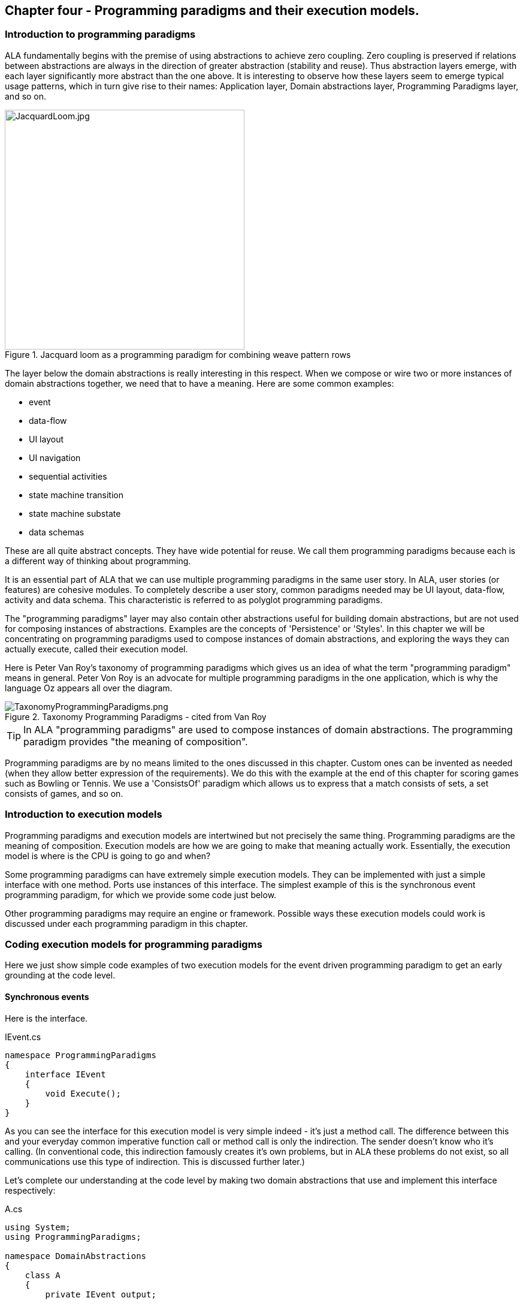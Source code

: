 :imagesdir: images

== Chapter four - Programming paradigms and their execution models. 

=== Introduction to programming paradigms

ALA fundamentally begins with the premise of using abstractions to achieve zero coupling. Zero coupling is preserved if relations between abstractions are always in the direction of greater abstraction (stability and reuse). Thus abstraction layers emerge, with each layer significantly more abstract than the one above. It is interesting to observe how these layers seem to emerge typical usage patterns, which in turn give rise to their names: Application layer, Domain abstractions layer, Programming Paradigms layer, and so on.

image::JacquardLoom.jpg[JacquardLoom.jpg, 400, title="Jacquard loom as a programming paradigm for combining weave pattern rows", float="right"]


The layer below the domain abstractions is really interesting in this respect. When we compose or wire two or more instances of domain abstractions together, we need that to have a meaning. Here are some common examples:

* event
* data-flow
* UI layout
* UI navigation
* sequential activities
* state machine transition
* state machine substate
* data schemas

These are all quite abstract concepts. They have wide potential for reuse. We call them programming paradigms because each is a different way of thinking about programming.

It is an essential part of ALA that we can use multiple programming paradigms in the same user story. In ALA, user stories (or features) are cohesive modules. To completely describe a user story, common paradigms needed may be UI layout,  data-flow, activity and data schema. This characteristic is referred to as polyglot programming paradigms.

The "programming paradigms" layer may also contain other abstractions useful for building domain abstractions, but are not used for composing instances of abstractions. Examples are the concepts of 'Persistence' or 'Styles'. In this chapter we will be concentrating on programming paradigms used to compose instances of domain abstractions, and exploring the ways they can actually execute, called their execution model.

Here is Peter Van Roy's taxonomy of programming paradigms which gives us an idea of what the term "programming paradigm" means in general. Peter Von Roy is an advocate for multiple programming paradigms in the one application, which is why the language Oz appears all over the diagram.

image::TaxonomyProgrammingParadigms.png[TaxonomyProgrammingParadigms.png, title="Taxonomy Programming Paradigms - cited from Van Roy"]

[TIP]
====
In ALA "programming paradigms" are used to compose instances of domain abstractions. The programming paradigm provides "the meaning of composition".
====

Programming paradigms are by no means limited to the ones discussed in this chapter. Custom ones can be invented as needed (when they allow better expression of the requirements). We do this with the example at the end of this chapter for scoring games such as Bowling or Tennis. We use a 'ConsistsOf' paradigm which allows us to express that a match consists of sets, a set consists of games, and so on.

=== Introduction to execution models

Programming paradigms and execution models are intertwined but not precisely the same thing. Programming paradigms are the meaning of composition. Execution models are how we are going to make that meaning actually work. Essentially, the execution model is where is the CPU is going to go and when?

Some programming paradigms can have extremely simple execution models. They can be implemented with just a simple interface with one method. Ports use instances of this interface. The simplest example of this is the synchronous event programming paradigm, for which we provide some code just below. 

Other programming paradigms may require an engine or framework. Possible ways these execution models could work is discussed under each programming paradigm in this chapter.



=== Coding execution models for programming paradigms

Here we just show simple code examples of two execution models for the event driven programming paradigm to get an early grounding at the code level. 


==== Synchronous events


Here is the interface. 

.IEvent.cs
[source,C#]
....
namespace ProgrammingParadigms
{
    interface IEvent
    {
        void Execute();
    }
}
....

As you can see the interface for this execution model is very simple indeed - it's just a method call. The difference between this and your everyday common imperative function call or method call is only the indirection. The sender doesn't know who it's calling. (In conventional code, this indirection famously creates it's own problems, but in ALA these problems do not exist, so all communications use this type of indirection. This is discussed further later.)  

Let's complete our understanding at the code level by making two domain abstractions that use and implement this interface respectively:



.A.cs
[source,C#]
....
using System;
using ProgrammingParadigms;

namespace DomainAbstractions
{
    class A
    {
        private IEvent output;

        public void start()
        {
            Console.WriteLine("1");
            output?.Execute();
            Console.WriteLine("3");
        }
    }
}
....



.B.cs
[source,C#]
....
using System;
using ProgrammingParadigms;

namespace DomainAbstractions
{
    class B : IEvent
    {
        // input port
        void IEvent.Execute()
        {
            Console.WriteLine("2");
        }
    }
}
....




Now we can write an application that wires an instance of A to an instance of B.

.Application.cs
[source,C#]
....
using System;
using DomainAbstractions;
using ProgrammingParadigms;
using Foundation;

namespace Application
{
    class Application
    {
        static void Main(string[] args)
        {
            var program = new A().WireTo(new B());
            program.start();
        }
    }
}

....

The output of the program is "123".

The Main function instantiates one instance of each of our domain abstractions, and wires them together. (If you have not seen the WireTo abstraction before, it is an extension method that uses reflection to search in class A for a private variable with a type that is an interface. It then sets it pointing to the instance of B if B implements the same interface. WireTo is not central to the current discussion, the IEvent interface is.  WireTo is discussed in more detail in the example projects of chapters 2 and 3.) 

Despite it's simplicity, the IEvent interface is a powerful abstraction that has a huge impact on the quality of the architecture.

Notice just how abstract IEvent is. It's highly reusable. It's not specific to any domain abstraction or the application. It just knows how to transmit/receive an event. Because it is so abstract, it is stable. The more domain abstractions that depend on it the better, as that will allow them to be wired together in arbitrary ways, which we call composability.

The IEvent interface can be compared with the observer pattern (publish/subscribe) which also claims to achieve decoupling. However the observer pattern only reverses the dependency of a normal method call. Instead of the sender knowing about the receiver, the receiver knows about the sender (when it registers for the event). If the sender and receivers are peers in the same layer the observer pattern does not solve the problem. The IEvent interface decouples in both directions. The job of 'subscribing' is moved to the application layer, because only the application should have the knowledge of what should be composed with what.




==== Asynchronous events (the event loop)

In the above example, we used the word _event_, but implemented it in a specific way (a synchronous method call). The terms _event_ and _event driven_ may have overloaded meanings. To some it may mean asynchronous or it may mean observer pattern (an event is something you can subscribe to), or it may mean both. In ALA the term means neither of these. As a programming paradigm it simply means that we think of programming as reacting to what happens instead of prescribing what will happen next - a reactive rather than prescriptive style.

Events cannot be subscribed to in ALA (in the same layer), they are explicitly wired point to point by the user story above, although they can be wired to fan-in or fan-out as we shall see later. 

Events in ALA can be either synchronous or asynchronous. We discuss the meaning of synchronous and asynchronous in more depth later, but here we just want to understand this at the code level. Synchronous and asynchronous are two different execution models for the same programming paradigm.

To implement the asynchronous execution model, conventional code may use an event loop that works something like this: the originator of the event calls a Send method on an EventLoop class. It passes a reference to a function or method in another class that it wants to send the event to. The Send method in EventLoop creates an object that represents the event and puts it into a queue. The Send method then returns. The main loop resides in this EventLoop class. It loops taking events from the queue one at a time and calls the referenced function or method. This is sometimes called the reactor pattern, but its actually a simplified version of reactor so we will call it simply an _event loop_.

For ALA, the difference is that the sender does not specify the receiver function. But the rest can be the same. Here we implement the loop part of that execution model.

Here is the application layer code:


.Application.cs
[source,C#]
....
using System;
using DomainAbstractions;
using ProgrammingParadigms;
using Foundation;

namespace Application
{
    class Application
    {
        static void Main(string[] args)
        {
            // instantiate an asynchronous execution model
            var eventLoop = new ASynchronousEventLoop();
            
            // Wire using the asynchronous execution model
            var program = new A().WireTo(new B(), eventLoop);
            program.Start();
            
            eventLoop.Start();
        }
    }
}
....


The difference with our previous synchronous application is that we first spin up the execution model. The WireTo is used in the same way except that we pass in the execution model. The two domain abstractions, A and B are identical to the ones we used before. 

Here are the A and B domain abstractions again. They are identical to the ones we used for the synchronous version above.  

.A.cs
[source,C#]
....
using System;
using ProgrammingParadigms;

namespace DomainAbstractions
{
    class A
    {
        private IEvent output;

        public void Start()
        {
            Console.WriteLine("1");
            output?.Execute();
            Console.WriteLine("3");
        }
    }
}
....


.B.cs
[source,C#]
....
using System;
using ProgrammingParadigms;

namespace DomainAbstractions
{
    class B : IEvent
    {
        // input port
        void IEvent.Execute()
        {
            Console.WriteLine("2");
        }
    }
}
....

When this program runs, it will print "132" instead of "123". At the domain abstraction level, we need to not care whether it is "123", or "132". If we do care, then we need to use a different programming paradigm.

Now let's have a look at the programming paradigm abstraction to see how it works.




.IEvent.cs
[source,C#]
....
using System.Collections.Generic;
using Foundation;

namespace ProgrammingParadigms
{
    public interface IEvent
    {
        void Execute();
    }


    static class AsynchronousEventLoopExtensionMethod
    {
        public static T WireTo<T>(this T A, object B, ASynchronousEventLoop engine, string APortName = null)
        {
            engine.WireTo(A, B, APortName);
            return A;
        }
    }




    class ASynchronousEventLoop
    {

        private List<IEvent> queue = new List<IEvent>();

        public void WireTo(object A, object B, string APortName)
        {
            A.WireTo(new Intermediary(this, (IEvent)B), APortName);
        }

        public void Start()
        {
        
            while (!Console.KeyAvailable) 
            {
                if (queue.Count > 0)
                {
                    IEvent receiver = queue[0];
                    queue.RemoveAt(0);
                    receiver?.Execute();
                }
            }
        }


        private class Intermediary : IEvent
        {
            private IEvent receiver;
            private ASynchronousEventLoop outerClass; // needed in C# to access our outer class instance

            public Intermediary(ASynchronousEventLoop outerClass, IEvent receiver)
            {
                this.receiver = receiver;
                this.outerClass = outerClass;
            }

            void IEvent.Execute()
            {
                outerClass.queue.Add(receiver);
            }
        }
    }
}
....

The abstraction begins with the interface itself, which is unchanged.

Then we have a WireTo extension method overload. We want an extension method so that the way WireTo is used is the same as the standard WireTo. This WireTo overload has the extra parameter for passing in the AysnchronousEventLoop instance. The method immediately calls the WireTo method on the AsychronousEventLoop instance.  

This mechanism of overloading the WireTo method can be used by any programming paradigm to use a different execution model. 

Unlike for the synchronous case, the sender's port is not wired directly to the receiver's port. An intermediary object is wired in-between. The class for the intermediary object is inside the EventLoop class as we don't want it to be a public part of the AsychronousEventLoop abstraction.

The WireTo method instantiates an intermediary object, stores the receiver object into it, and then calls the standard WireTo in the Foundation layer to wire the sender to the intermediary. 

When the sender calls Execute on its output port, the intermediary object intercepts the synchronous call. The intermediary object contains a method that receives the call and queues the call in the AsynchronousEventLoop class. It actually queues the reference to the receiver. 

The AsynchronousEventLoop class has a loop that takes the references to receiver objects out of the queue one at a time, and calls the IEvent's Execute method in the receiver.

In this example we have put the main loop inside the execution model for simplicity. We would not normally do this because we may have several different programming paradigms with their own execution models. So we could have the main loop in the Foundation layer, and the different execution models would register a Poll method to it. 

As usual in ALA, we do not try to decouple anything inside the IEvent.c abstraction. Everything in it cohesively works together.



=== Execution model properties

Now that we have a basic idea of what we mean by programming paradigm and execution model at the code level, we next need to discuss some general properties of execution models, such as direct vs indirect, synchronous vs asynchronous, push vs pull, etc. we will refer to them when discussing specific execution models later.

In conventional imperative code, the execution model is inherently restricted by our use of function or method calls. In ALA we have design choices for execution models. Also in conventional code, one of the forces is managing dependencies. This can influence some of those choices. In ALA, wiring does not involve dependencies, so we are free to focus on other design choices with respect to execution models. 

In this section we will try to clarify what these design choices are, and the forces on these design choices.


==== Sideways vs down vs up communications 

In conventional code, we generally try to make all communications go up and down the layers, following the dependencies. So we may not be used to thinking of sideways communications differently from up or down communications. We need to think of them differently in ALA. Let's refer to sideways communications as _wired-communications_, and up/down communications as _abstraction-use-communications_. A common example of abstraction-use communication is when you configure an instance of an abstraction by calling setters. Another example is calling a squareroot function in your math library. A common example of upward communication using abstraction-use-communication is executing a lambda expression that has previously been passed in to an instance of an abstraction during its configuration. Upward calls are always indirect in some way, such as the mentioned lambda expression, passing in an anonymous or named function, observer pattern (publish subscribe), callback, or strategy pattern. We don't use virtual functions in ALA for up calling because we don't need or want to use inheritance. 

In all the following discussions of programming paradigms, we will be talking about _wired-communications_ unless noted otherwise. Note that we use the word _communications_ to cover for both events and data-flow types of programming paradigms. Another word for this is _message_.


==== Direct vs indirect

Sideways communications in ALA is always indirect. Function and method calls do not name the called function or method. Receivers do not register for events. Global event names are never used. Communications follows explicit point to point wirings.

In conventional code, there is a downside associated with indirection, and that is it becomes harder to follow the flow of execution through the modules for a given user story. That downside does not apply for ALA. In fact in ALA it is the opposite - it is easier to trace the flow of calls through the system. This is because user stories are expressed in one place cohesively. You see all the explicit wiring of a user story abstraction in one place instead of tracing it through multiple modules. Only if an abstraction it uses does something unexpected do you need to drop down inside the abstraction, and enter a different self-contained self-cohesive set of code. 

When reading code inside an abstraction, it is in the very nature of abstractions that they know nothing of the outside world. They do not need or want to know where events come from or go to externally. Indirection is used so that at runtime, flow can lift out of the internals of an abstraction, to more specific code in a layer above.

Even synchronous function calls are always indirect. At run-time, the inside of one abstraction synchronously calls a method inside another abstraction under the direction of the wiring in the layer above, but has no knowledge of what that other abstraction or method is. Whether the run-time execution model is synchronous or asynchronous, push or pull, with fan-out or fan-in, the wiring model between instances of abstractions with ports is always indirect.

If asynchronous, the caller does not send the event to a particular destination, nor does it give the event a global name so that receivers can register to it. Both patterns would involve a bad dependency. Instead it only goes as far as its own output port. The user story wiring in the layer above will wire it somewhere.

Conventional code will often use an interface or the observer pattern (publish-subscribe) (or C# events) to invert a dependency. If the two modules were peers in the same layer, inverting the dependency by adding an indirection only makes the program even more difficult to follow. ALA does not need to use the dependency inversion principle or the observer pattern for peer to peer communications because there is no dependency. In other words ALA completely sidesteps the dependency inversion principle and the observer pattern for all communications between peers.

ALA generally uses dependency injection directed by explicit wiring.

Having said that ALA does not use the observer pattern (or any other form of the receiver subscribing to senders in the same layer), the observer pattern is sometimes used within a programming paradigm interface. Consider a programming paradigm where communications is needed in both directions. In the same direction as the wiring, it is usually implemented as a simple method call. The way interfaces work in our programming languages, the A end uses the interface and the B end implements it. The asymmetry is a shame. If we want a method call in the other direction, we use the observer pattern inside the interface. The publisher, the B end, implements the observer pattern. The subscriber, the A end, subscribes to it. The difference from the standard observer pattern is that the subscriber does not know the publisher. It is only subscribing to it indirectly via the interface.

If a dependency were going up from one abstraction layer to a higher one, then of course we invert the dependency. But a dependency from a more abstract abstraction to a more specific one doesn't make sense in the first place and so is unlikely to come about. Inverting dependencies is not something we generally need to do.


==== Synchronous vs asynchronous

Although we already did simple coding examples for synchronous and asynchronous execution models above, the design choice between synchronous and asynchronous needs deeper considerations.

Synchronous means that the caller resumes when the callee has finished processing the communication. If the receiver will take a long time to execute, which can be for many reasons such as a long running algorithm, receiver not ready, external IO, a deliberate delay, etc, then we consider using asynchronous instead. Otherwise the synchronous call will do what is referred to as blocking. If the blocked thread needs to do something else in the meantime, this blocking will be a problem.

In ALA we prefer single threaded solutions. So we need to understand asynchronous communications.

Asynchronous means that the call returns before the callee has finished processing the communication, or even before the callee receives the communication.

Asynchronous calls can be implemented in several different ways. What they all have in common is that the caller makes a synchronous call that changes a state to record the communication or starts the callee's execution. The caller will then resume executing the next line of code immediately.

In ALA, as with the synchronous case, the caller does not know where it is sending the communication and the callee does not know where it came from. Where synchronous and asynchronous communications differ is only in when the call returns. 

Note that here we are discussing the fundamental case of one way communication. We will consider two way communication programming paradigms later, for example request/response. 

With one way communication, we are able to switch between synchronous and asynchronous if the sender doesn't care whether it resumes processing before or after the receiver gets or processes the message.

Some common ways of implementing asynchronous calls are:

. The sender can make a synchronous call on the receiver, which just initiates an on-going activity and returns. It can be I/O, a state machine, or a thread or process that is started.
+
(I _much_ prefer using single threaded applications except when a specific performance requirement such as a challenging latency or throughput _requires_ a separate thread. A single threaded system will use run to completion, so in that respect is commonly referred to cooperative. Being cooperative sounds like it doesn't comply with ALA zero couipling. To some extent this is true, but the requirement to keep _all_ routines short (non-blocking) can be thought of as an abstraction from a lower layer in itself. All higher abstractions need to know about this. Usually if routines do not block, the latencies needed for an application to respond to a human (which is the most common soft deadline requirement) will be acceptable.
 
Although it uses run-to-completion, single threaded applications can exhibit concurrency at a courser grained level. There can still be a need to lock any resources that can be left n an invalid state for a time, or to think in terms of _transactions_.  

. The sender can make a synchronous call that just sets a flag, which is later polled by the main loop which then calls the receiver code. 
+
In ALA this is easily implemented using an intermediary object that is wired between the caller and callee. See "Wiring arbitrary execution models" below. The intermediate object's class resides inside the programming paradigm abstraction. It contains the flag. Within the programming paradigm abstraction, all the intermediary objects are put on a list. The main loop simply polls every object on the list. When the poll method in the object sees that the flag is set, it clears it and calls the callee.

. The sender can make a synchronous call which is turned into an object which goes into a queue. The main loop takes these objects from the queue and calls the receiver code. In terms of run-time execution this is the same as the simple version of the reactor pattern or simply 'event loop'. Example code for this method was given above.

. The sender can make a synchronous call which puts an object into the receiver's queue on a different thread, process or processor. 

. If the language has async/await, the sender can call a method marked with the async keyword (without using await itself). The call returns the first time the receiver awaits.

Other mechanisms are possible. Note that all of these mechanisms describe how the sender's synchronous call returns before the receiver completes.

Remember that in all these implementation examples, we are talking about fundamental one-way communicaton - an event or pushing some data. Two-way communications gets more complicated, and is discussed below. 

All the asynchronous programming paradigm execution models discussed above use pushing. Analogous pulling asynchronous communications are also possible. For an asynchronous pull, the receiver makes a synchronous call which returns a previously calculated result without waiting for the sender to calculate it. It returns the last result available from the sender, or a value from a FIFO, etc. The sender will calculate new values in its own time. 



////
==== Synchronous vs asynchronous in the real world

TBD - not sure if this section helps - reread later and delete

The meaning of synchronous and asynchronous can be confusing. In the real world we don't normally think about it. It all happens naturally because we are used to it. Mostly we are asynchronous. But sometimes we are synchronous.

If we are paying for something in a store, we naturally wait for the other person to give us our change. Synchronous can operate on slightly longer time scales as when we go to the coffee machine and wait for the coffee. You could argue that this is really asynchronous, because more than likely we don't sit idle. We wipe the bench, we have a conversation with someone nearby. But consider waiting for a doctor's appointment. We basically do nothing until we are synchronised with the doctor's availability. 

On longer time scales, everything is naturally asynchronous. We start the washing machine or we send an e-mail. We don't be idle while waiting until the receiver of our e-mail is ready to receive it. The recipient reads to our e-mail in their own time. In the meantime we can do other things.

Sometimes we want to do something synchronously until completion but can't because it takes too long. We would like to finish painting the wall, but have to break for coffee or the barking dog. So we can do the job synchronously only in batches.

When its asynchronous, and if the response is not that important, it does not matter if we don't get a response, because we are not idle while waiting for it. Like a application for a job, the sender can simply send and forget. If the is a reponse, that is considered a separate asynchronous communication.

If it is important to get the response, like a payment of an invoice, the sender still does not have to be idle while waiting for it. She will generally time out and take an alternative action. Timeouts frequently come into play with asynchronous request/response messaging, especially between machines.

Asynchronous events or messages are the fundamental form. Synchronisation is an added property that involves being idle while waiting. You can be either waiting for the receiver to be ready for you, or waiting for the receiver to complete.

An asynchronous sender can behave synchronously, but not the other way around. 

If you are inherently asynchronous, then if the coffee machine is available you get it immediately. If it works instantly, then you get a coffee immediately. No waiting involved. If the coffee machine is not available, you can still be idle while waiting for it, doing nothing else. While it is making your coffee you can also be idle. 

If you are inherently synchronous though, then you can't do asynchronous. You must do nothing else while waiting for your coffee. While you wait, if someone tries to start a conversation with you, you need to say "sorry I don't do asynchronous". They would think you very strange. When you take your car in for repair and they tell you it will be ready next week, you would need to say sorry I don't do waiting. They would think you very strange.

In ALA we can take advantage of the fact that asynchronous can do either synchronous or asynchronous. If we build our sender abstractions to work asynchronously, then they can be wired for either asynchronous or synchronous. 

////


==== Wiring incompatible synchronous/asynchronous ports

Generally ALA can use both asynchronous and synchronous execution models in its programming paradigms. It does not have rules for when to use one or the other. The design choices remain more or less the same as in non-ALA applications according to factors discussed above. 

However, ALA is all about abstractions because they are zero decoupled. It would be good if they didn't need to know whether the external communications beyond their ports is going to be asynchronous or synchronous. We would like to decide that when we wire them up. It is therefore desirable that domain abstraction ports that generate events and ones that listen to events can be connected either synchronously or asynchronously. That way for example, if they are in different locations, or if the recipient will take a long time, they can be wired asynchronously.

===== One directional case

A sender port that is strictly one way can be coded to be synchronous and still be used asynchronously. The receiver can be either synchronous if the operation is quick, or asynchronous if the operation takes time. Either way the call returns quickly so that the sender is never blocked. 

If it is strictly one way, we are not interested in the function call return value or its return timing. By _strictly_ it means that the sender is zero-coupled with the reactions to the communication. It doesn't care if it executes before our own next line of code or after. 

In the example code at the beginning of this chapter, the domain abstractions did not change when we did the asynchronous version. But the order of output of system did. One was "123", and the other was "132". The application has knowledge of this order, but not the domain abstractions themselves.

If a certain domain abstraction does need to make an assumption about the order, then it is probably orchestrating something such as a transaction, or something visible in the real world. It would need to be written differently and not use one-way communications. For example, it could use a request/response programming paradigm. Or it could be written as a state machine. Both these paradigms are discussed later.

===== Bi-directional case

The two direction case is very familiar to us for the synchronous case because it can be implemented with the very common and very elegant function call mechanism of the CPU. The synchronous function call can be used in four different ways.

* one-directional push (as discussed above)
* request/response - described later in the request/response programming paradigm 
** pull (a special case of request/response)
** knowing when the operation completes by when the function returns (before continuing execution with following statements) (a special case of request response)

For the three bi-directional cases, the only way to allow either synchronous or asynchronous communication is for the sender to be asynchronous by nature. And that, unfortunately, means not using the function call mechanism.

An asynchronous execution model can execute synchronously but not the other way around. If the sender uses a normal synchronous function call, then it just can't be wired for asynchronous operation. If it were, the call would return immediately without a result. Or, for the third case, the code would return immediately before the operation is completed. If the sender is asynchronous, however, then we can wire incompatible ports. 

If the receiver is synchronous, which implies the operation executes quickly and without blocking, it could be wired to an asynchronous sender using a simple adapter.

For example, if the asynchronous interface uses a callback, the adapter simply calls the receiver, then calls the callback in the sender. If the asynchronous interface expects a task or promise object, the adapter calls the receiver and then creates a task or promise, places the result into it, and sets it to the complete state before returning.

A sender that has a port that is asynchronous in nature can execute synchronously. If a callback is used, it needn't care if the callback is called back synchronously by the outgoing call. If it uses a Task or Promise, it needn't care if the Task or Promise returned by the call is already in the complete state.

In this way senders and receivers do not need to be coupled with respect to synchronous/asynchronous. If instances of any two abstractions are connected in the same processor and the one receiving has a synchronous port, they can be wired with an adapter and execute synchronously. If the receiver has an asynchronous port, they can be wired directly and communicate asynchronously. If the receiver is connected over a network, they can be wired via middleware, and communicate asynchronously regardless of whether the receiver is synchronous or asynchronous. 

===== Making sender 2-way ports asynchronous

This all sounds good but unfortunately, if you make all your domain abstractions that have bi-directional sender ports asynchronous in order for them to be used in all these scenarios, they must be written in the 'coding style' of asynchronous. While never impossible, this can be very seriously awkward. But it's usually not as bad as defaulting to multiple threads.

Conventional mechanisms for asynchronous (bi-directional) calls include 

* using two separate one-directional calls, one in each direction (This is harder in conventional code, because you need to avoid circular dependencies. It is easy in ALA but requires two wirings when intuitively it may seem like it should be one wiring.)
* coroutines
* protothreads using Duff's device
* callbacks
* a promise or task object that will later have the result
* continuations
* async/await

Some of these are discussed further in the section on the request/response programming paradigm.

The problem with some of them is that they don't allow direct programming style. Direct style is when you can do successive operations simply with successive lines of code. For example:

[source,C#]
....
    MoveArmUp(7);
    Delay(1000);
    HandGrab(3);
....

Some of the mechanisms above go to great lengths to direct programming style. But even if you settle for messy callbacks, at least all this only affects code that is written inside a domain abstraction where it is contained.

The alternative in conventional code is synchronous calls that block, and so are put on their own thread. Awkward as asynchronous calls can be, I do not recommend the multithreading approach as a default solution. Note that multiple threads would be being used here not for performance reasons, but to allow direct programming style.

By far the best solution is async/await because it solves the problem using direct programming style. Choose a language that has this essential feature if you can.


==== Priorities

Asynchronous communications are inherently less deterministic than synchronous. That's why domain abstractions had to not care exactly when one-way communications were executed. Synchronous communications effectively put a system wide lock on everything. Nothing else can happen anywhere until it is executed. Asynchronous allows other things to happen before and during an operation. This brings up the possibility of priorities to explicitly control the order to improve performance.

If we don't care about priorities, asynchronous communications can simply be queued to be executed in the order events are generated. This is what we did in the sample code at the start of this chapter. This strategy is still effectively a priority system, because it prioritises events in the order that they were first sent. It is not an ordering that matters to the correct functioning of the system, except in as far as it produces results in a timely manner. If the priority system were reversed, so that the latest events were processed first, the system's results should be the same, but may come available at a different time. 

Explicit priorities can override this order to allow tuning of latency or responsiveness for specific wirings. The implementation of priorities could be done by adding an optional parameter to the WireTo method, and implementing a 'priority' abstraction in the programming paradigms layer that implements the necessary WireTo override extension method.

The question arises in an ALA application about where to set the actual priorities. The individual features or user stories may not have a big enough picture to set priorities. Priorities are generally a system wide concern. Usually, for most wirings the system will not care about their priority, and they will take a default. The system may want some wiring to have a higher priority and some to have a lower priority than this default.

The abstraction that represents the system in the top layer is a cohesive self-contained abstraction. The relative priorities specified within it are part of that cohesion. In conventional modular systems, these relative priorities are a cross cutting concern, but in ALA they are cohesive with the wiring in one place.

An example might be an application that has a fast real-time sensor and actuator feature. It may have other features for the user to make adjustment setting through a UI. And then it may have algorithms that analyse long term trends. All the wirings used by the fast real-time feature could be specified to have high priority. The settings features would have default priority. The long term algorithms could be given low priority.

We might consider global priority levels such as High, Medium, and Low, which would be defined and provided by the priority abstraction in the programming paradigms layer. But this design would force us to provide a fixed set of priority levels for all applications, which we don't want to do. Also all applications would need to include the priority abstraction even if they don't need priorities. As with all dependencies on globals, we would like to avoid the dependency so that if it's not used, you don't have to include it. This idea is also useful for unit testing. So I prefer to provide the basic WireTo without a priority parameter, and provide an overload with a priority parameter in a different abstraction in the programming paradigms layer. If the WireTo with a priority parameter is used, the parameter specifies a priority relative to the default as well as relative to other specified priorities.

TBD: implement an example priority system, preferably with a stand-alone abstraction in the programming paradigms layer (which would need to be wired to a port on the event-loop abstraction to somehow control the order of the event list.)


==== Busy resources

When a resource that takes some time to process is used asynchronously, more than one sender may try to use it at the same time. For example a logging serial output could be used by multiple users at once. If the resource is busy, the communication will need to be queued until it is ready. The reactor pattern can handle this situation. It can check if the receiver is busy before giving it the communication. 

If a simple event loop is used, an intermediary object can be wired in front of the resource. It keeps its own queue of event objects. When the resource signals that it is free, it takes the first event from the queue and sends it to the resource via the main event loop. That way only one event at a time can be in the event loop's queue.





==== Push vs pull

If we are using synchronous function calls or method calls as the execution model, we have a choice between push and pull. In other words, does the sender of an event or data initiate the call, or does the receiver? 

Unfortunately the code inside abstractions must be written with knowledge of this aspect of the programming paradigm. A port on the sender side must either make a call to push or provide a method for someone else to pull. A port on the receiver side must either provide a method to receive a push, or make a call to initiate a pull. 

To allow optimal composability of abstractions, I use push ports by default so that most ports can be wired directly. Push works quite naturally for events. It means that the initiator of an event pushes it as soon as it happens. The alternative is also possible, that receivers as the sources of events if an event has happened at the time that they are interested.

For data-flows, push means that the data 'flows' whenever it changes. This works better performance wise if the data does not change so frequently. If the receiver is interested in the data less frequently than it changes, pull can be more efficient. Most of the time it will not be a concern, so we default to push. 

The request/response programming paradigm discussion later also gives examples where request/response can be used for pull. The outgoing call provides the information of when the data is needed. 

A final factor in the preference to use push by default is that push ports can be wired for either synchronous or asynchronous execution models without changing the domain abstractions (discussed above in the section on synchronous vs asynchronous). To allow this for pull ports requires writing the pull end to be written for an asynchronous execution model, which can be awkward. This aspect is discussed more fully in the section on the request/response programming paradigm later.


===== Wiring incompatible push & pull ports

It is possible to wire together instances of domain abstractions that have incompatible ports with respect to push and pull, provided the communications becomes asynchronous. A send port that uses push can be wired to a receive port that uses pull. And a send port that uses pull can be wired to a receive port that uses push. This can even be done automatically, so that the user story doing the wiring does not need to worry about it.

For the case of a pushing send port wired to a pulling receive port, the wiring system detects this situation and wires in an intermediary which is an instance of a simple buffer abstraction. If the paradigm is simple events, the abstraction stores a flag for whether or not the event has been sent. When the receiver pulls the event, it clears the flag.

For the case of a pulling send port wired to a pushing receive port, the wiring system detects this situation and wires in an intermediary object which is an instance of a simple polling abstraction. This instance is configured with a default polling rate. It polls the sender periodically to see if the event has occurred, and then calls the receiver if it has. For data-flow, it calls the sender periodically, and then calls the receiver at least once and thereafter whenever the  data changes. 

A situation where a sender may want to have a pull port is a driver that gets data from the outside world. The driver doesn't want the responsibility of controlling when the external read takes place. So it will use a pull port so it reads at a time determined by the user story. The user story will either configure the polling rate of the intermediary or configure an active object somewhere that will pull the data when needed. 

Another situation to use pull is where the sender is completely passive or lazy. For example, it doesn't want to execute a computationally expensive routine until the output is needed. 

Another situation where a pull port makes sense is a receiver with multiple inputs. It only wants to execute when one of its inputs has new data, or even a separate event port gets an event, and doesn't want to buffer the other inputs itself. In this case using pull ports, which will have buffer intermediary objects automatically wired in is very handy. 

When a sender with a push port is wired to a receiver with a pull port using a buffer intermediary object, a situation can arise where the sender produces data faster than the receiver consumes it. In some cases this wont matter. In other cases the user story has the knowledge of how to resolve the situation. It can wire in an averager or filter abstraction. If the receiver must process all the data, and the sender produces data only in bursts, the user story can wire in a FIFO abstraction. If none of these solutions work, the user story can perhaps wire in a load splitter for multiple receivers.

If pull ports are quite common, we may then want 'pull' versions of some domain abstractions. For example, we may need a filter abstraction to have a pull variant. 

In summary, I use push style ports for domain abstractions by default. In situations where this doesn't suit I can still use pull ports. Where incompatible ports then need to be wired, intermediary objects can be wired in without having to change the sender or receiver. 



==== Fan-in, fan-out wiring

In chapter three, we talked about fan-in and fan-out. But that fan-in and fan-out was different from what we will be discussing here. In chapter three it was talking about dependencies going down layers. Here we are talking about wiring.  

An output port of one instance of an abstraction could be wired to many instances, and vice versa. It depends on what makes sense for each particular programming paradigm.


===== Fan-out implementation

Some programming paradigms support fan-out out of the box. An example is the UI programming paradigm. Many UI container domain abstractions have a list of child UI elements. The WireTo method looks for a port implemented as a list and can wire from such port multiple times.

Most other programming paradigms may not use a list for their output ports. This is because usually they are wired to just one place. We don't want to bother with a for loop to go through the list every time we output something inside domain abstractions. Therefore we do it a different way. Using the general mechanism described in "Wiring arbitrary execution models", you can wire in an intermediate object called a Connector. For the Event driven programming paradigm it is called EventConnector. For data-flow it is called DataflowConnector and so on.

The EventConnector simply contains the list. It receives the event from the sender and calls everyone in the list.

The EventConnctor is really useful for solving other implementation problems. The next section describes how a chain of event connectors can be a way to explicitly specify ordering in a user story.

Another problem that we can solve in the EventConnector is the problem that a class can only implement an interface once. What if we want two input event ports on a domain abstraction. The EventConnector can be used to solve this problem by allowing input ports to be implemented using reversed wiring. See the section "Implementing multiple input ports of the same type"



===== Fan-out ordering 

Fan-out is valid and common for many programming paradigms, and the order can be significant. Sometimes it is sufficient for the order to be defined as ’down’ in the diagram. The UI fanout works this way to control top to bottom or left to right UI layouts. For events this is not considered explicit enough. Where order matters, we use ”Activity Flow” (exactly analogous to UML activity diagrams) to control ordering. An abstraction called EventConnector used to implement fan-out has a port called ’last’ which allows instances of them to be chained.






===== Diamond pattern glitches

A related issue is a diamond wiring topology that can potentially cause glitches. When two signals that originated from the same output port take different routes and then arrive at two inputs of the same abstraction, they could be executed at different times. In the time between, the data is potentially invalid. We call this a glitch because it is temporary.  

A solution is to ensure that abstractions with multiple inputs work correctly regardless of the order in which the inputs are received. A better solution is an execution model that automatically buffers the inputs and processes them synchronised on a clock. This is a work in progress.

It is a future topic to have the execution engine automatically detect and control diamond wiring in the topology.


==== Circular wiring

In ALA, it is no problem to have circular wiring from a dependency point of view because wiring doesn't involve dependencies. There are runtime considerations for execution models that allow circular wiring.

The electronics guys could not do without circular wiring - they simply call it a feedback circuit. They use all sorts of mathematical theory to make it either stable, or unstable according to their needs. A program's execution model needs good theory too if it supports circular wiring.

Note that by _circular_, we are referring to wiring inside an abstraction, not dependencies between layers. 

Circular wiring using a synchronous execution model could result in infinite recursion. The solution can be as simple an abstraction instance placed in the circuit that detects recursive calls, and returns. Another solution is to use an instance of a delay abstraction in the loop. If the delay is zero this is equivalent to introducing one asynchronous call in in the loop. This effectively causes a work object to go on a queue inside the asynchronous execution model's engine. The main loop will process any other work objects ahead of it in the queue, and then execute the circuit once again. That whole process will repeat forever.

Alternatively, we can implement programming paradigms utilizing existing rigorous execution models, such as a clock synchronous execution model or the continuous time execution model underlying Functional Reactive Programming, which automatically ﬂags such loops. 

Circular wiring can occur in conventional coding architecture as well (as mutual recursion), but are more likely in ALA. However, in ALA it is possible to build either a solution that allows it to be done, or a detector that flags it as an error, right into the execution model of the programming paradigm.



=== Wiring arbitrary execution models

To accomplish wiring, the user story code makes a call to the WireTo method, passing in the two object/ports to be wired. The WireTo method by default wires the two objects by assigning the second object to a private field in the first object that has the compatible interface. This default behaviour sets up a synchronous calls using methods in the interface.

For arbitrary execution models, we don't always want synchronous method calls between connected objects. We may want an intermediate object to be wired in, or other special behaviours.

The WireTo method, which resides in the ALA foundation layer, doesn't know about different execution models. It does however know the type of the interface being wired at run-time. If a programming paradigm wants wiring to be done in a special way, it registers its interface type and a handler for WireTo into the foundation layer WireTo abstraction. An example of this is in the example asynchronous event execution model described above.

The WireTo method in the foundation layer checks its list of registered interface types and if it finds it, it calls the handler in the associated programming paradigm. The handler can then, for example, wire in an intermediate object that handles the execution model, or otherwise accomplish the wiring in any way it wants. For example, asynchronous execution models can go to other threads, processes or machines. The asynchronous programming paradigm can get information from the physical view to know if middleware should be wired in to handle the communication mechanics. 




=== Execution models of programming paradigms 

Following is a list of some common programming paradigms and how they would execute. It is not an exhaustive list. There are no doubt many other possibilities waiting to be invented that better allow composing of abstractions for succinct expression of requirements. 




==== Request/response

In the first part of this chapter we presented some code for one-way synchronous and asynchronous events. In the properties section, we discussed how if the communication is one-way, the ports can be implemented as synchronous, but the wiring between them can be either synchronous or asynchronous.

Often the situation requires two-way communication operating as a request and response pattern. The pattern is an orchestration of two one-way messages messages, but we are used to thinking of it as a standard function or method call. The functional call may or may not pass a parameter, and it may or may not return a value, but even without those, the communication in each direction is important.

Examples of request/response

* The requester is giving a command and needs to know when it's completed (before it continues with the next). This is common. It is used when requests must be processed one at a time.
* The requester needs to know a success or failure status of a command.
* The requester needs to request latest information (e.g. from an I/O port).
* The requester needs to request lazy information (information not calculated until its needed).
* The requester needs to request specific information e.g from a database.
// * The requester is a client and the responder is a server in another location (client/server remote procedure call). 

Although request/response within the same thread is normally implemented as a synchronous method call, in ALA it is still indirect, the routing being defined by the wiring.  

When implemented as a synchronous function call, it is efficient because it is directly supported in silicon by the subroutine call instruction. This instruction passes the request message and the CPU resource to the receiver at the same time, and passes the response message and the CPU resource back to the requester when done. Moreover, the lines of code that are to be executed following the call's completion are written immediately following the call. We are so used to this that we take it for granted. But its actually a clever and elegant mechanism provided by the subroutine call instruction built into the silicon. 

The synchronous function or method call therefore dominates as _the_ way to implement request/response. Unlike the more fundamental one-directional cases discussed above, problems arise when the call will take a long time such that we want to use the CPU to do other work in the meantime. The standard synchronous function call will block the thread.

For example the responder may need to wait for IO, or it may be in a different location, or it may be simply that higher priority things need doing before or after the responder executes.

The traditional solution is to use multiple threads. This allows the requester to continue using a synchronous function call and write code in the same way. A first this likes an elegant solution as it apparently abstracts out concurrency. The thread making the call will block, but other threads can use the CPU to do work in the meantime. However, this model is fraught with issues, which are well documented. I don't recommend multithreading as a solution to the problem of concurrency when a single thread is still capable of doing all the work. A more detailed discussion of the issues and when to use multithreading for performance reasons is discussed in a later section of this chapter. Here we are going to concentrate on ways to get concurrency while using a single thread.  

[TIP]
----
Compared with ALA, modular programming will look like a big pool of mud. Multi-threaded programming will look like a big pool of boiling mud.
----

We need a different way to solve the problem of freeing up the CPU to do other work. The request/response pattern itself is inherently synchronous from the point of view of the requester (because it waits for the responder to complete). However, if the  execution model of the wiring was made asynchronous, at least for the response, it would solve the problem. The only way to do that is to change the requester code. It can no longer use a standard synchronous function call. Somehow the requester must make the request and then return to the main loop so that the thread can do other work. Then when the response is ready, the requester can resume.

We would ideally have liked the requester to use a standard synchronous function call (direct style) while not knowing if a port is actually being wired to execute synchronously or asynchronously. We did this for the more fundamental one directional communications above. But this is not possible at present with any popular compiler that I know of. The requester code has to change to be asynchronous, which will allow either synchronous or asynchronous communication.

There are several established ways to re-write requesters to allow for either asynchronous or synchronous request/response:

. By far the best and least disruptive way, if you have it available in your language, is to use async/await. This allows the requester code to be written in the direct style, except for the use of the keywords async and await. async/await keywords must be put on every function in the call stack back to main. Apart from that, the direct style code can look like a synchronous call, but under the covers it is not.
+
When an asynchronous call (using the await keyword) executes synchronously, the task object that is returned by the call has a completed status already, and so awaiting on it simply causes execution to continue immediately with the next statement. When an asynchronous call executes asynchronously, the task object that is returned has an incomplete status. The requester async function returns immediately at the point of the await without executing the statements following the await. When the task object status changes to complete, the statements following the await then magically execute with the containing context all restored.

. Request/response could be implemented asynchronously by having pairs of ports on each of the requester and responder and having two wirings, one to carry the request and one to carry the response. Both can be synchronous pushes in themselves, but the overall pattern is asynchronous. 
+
This is usually avoided in conventional programming because it would involve circular dependencies. But in ALA neither direction involves a dependency, so it is a quite feasible solution to consider.
+
The request/response pattern is common so we would like to implement it as a single port on each of the requester and responder with a single wiring. 
+
The requester has a normal function associated with the input port that gets called synchronously. If that function in turn makes a further request, the stack will have two retrns pending, one for the original request and one for the 2nd request. Some systems use 'tail optimization' for this situation to stop the stack accumulating calls. Because request call occur at the end of a function, tail optimisation converts the instruction from a call to a jump. 

. Consider if the requester is better written as a state machine. If the requester is mostly reacting to events anyway, it might be best viewed as a state machine. The requester sends an event out the port and puts itself in a state for handling a response event. It could also handle any other events that might happen instead of the response, such as a timeout. The response comes back on the port as an event for the state machine.  
+
If the requester is not so much reacting to events but prescribing the order that things happen, then a state machine may be awkward way to write it, especially if the requesting function is nested in loops of other functions. In this case we want the direct coding style (that looks like the synchronous function call) where the code that follows the request call goes immediately following it.

. In C code there are mechanisms such as coroutines that use macros based on mechanisms such as protothreads utilizing Duff's device for making the code style direct, while under the covers it is a state machine using a switch statement.

. The requester can pass a callback function reference to the responder. When the responder has processed the communication it calls the callback function.
+
This can be a workable, albeit not entirely elegant, solution because the code is split up into many small functions. These functions cannot have locals that need to be shared with the other functions. They cannot be inside a loop or another function without also rewriting them to work like a state machine. 
+
Normally the request call will be at the very end of the function that contains it. This is so that it returns immediately to the main loop (tail call). The callback function immediately follows this function so that the flow is still relatively clear. In C a macro could be used to make the request call, close the function, and start a new function with the name of the callback used in the request. I prefer to just leave the noise in the code because it needs to be clear that they are actually separate functions.  
+
The callback function could be passed by the request call as an anonymous function. However this involves nesting of brackets and indenting. If there is more than one such request/response in a row, these nestings will quickly become more unreadable than named functions following each other.

. A more modern method than the callback function is the use of a future or Task. The requester can make a synchronous call on the receiver which immediately returns with a future or task object. The future or task can contain a continuation function reference. This can still end up making code more difficult to read than direct style code like await gives you. And it still wont handle being inside other functions or loops without rewriting them. It's still better than resorting to multiple threads though. The difficult code is at least contained within the requester abstraction and everything remains zero coupled.

These techniques allow us to write requesters that can work with either asynchronous or synchronous wiring. However there is a danger. Since the CPU is freed up to do other work, this concurrency makes it possible for there to be shared state somewhere that changes between two successive request/response calls, or while an request is executing several asynchronous steps. For example, if the requester is performing a transaction such as the canonical debit one account and credit another, the requester that was written using standard synchronous calls is safe without locking the two accounts. This is because synchronous calls effectively lock everything by hogging the CPU resource until they complete. The asynchronous version has to be worried about what else might happen between two request/response calls. So while avoiding multithreading avoids issues with fine-grained race conditions, it still does not solve course-grained race conditions. If transactions are a part of what a system is, it needs to be designed at the application level. See the section below title "Locking resources".




===== Wiring incompatible request/response ports


Because synchronous and asynchronous have different advantages, the ports of domain abstractions may end up a mixture of synchronous and asynchronous. We may want to use synchronous by default but are forced to use asynchronous when communicating to an instance of an abstraction that is in a different location. Once one asynchronous port is needed, then all the ports connected in the same data flow of the user story tend to need to be asynchronous as well. 

If we use asynchronous by default, we may still want some synchronous ports for the simplicity of the code it allows inside the requester abstraction. 

If the requester is asynchronous and the responder is synchronous, there is little problem in connecting them using an intermediary object. When the requester calls the intermediary, the intermediary in turn calls the responder which returns quickly. The intermediary then places the result in the future, or what ever and calls the requester back.

If the requester is synchronous and the responder is asynchronous, it would be possible to create an intermediary adapter, but it would block the requester's thread, which probably isn't what we want. The requester must have its own thread, which as I said earlier I don't recommends, or the requester code must change.




==== Event-driven programming paradigm

We now return to the 'Event driven' programming paradigm. At the beginning of this chapter we showed both synchronous and asynchronous code examples of this paradigm, which used an IEvent interface.

'Event' is an overloaded term in software engineering. Sometimes it means asynchronous, as in using an event loop. Sometimes it means indirect, as in C# events. Sometimes it means both. Earlier in this chapter we clarified these two independent notions. We stated that in ALA, communications between abstractions within a layer are always indirect but at the same time explicit, and may be either synchronous or asynchronous. We discussed that it would be desirable to bind the choice between synchronous and asynchronous to a user story's design time rather than a domain abstraction's design time.

Here we discuss other aspects of the event-driven programming paradigm.


===== Events with parameters

Another section of this chapter discusses the data-flow programming paradigm. Data-flow can be considered event driven, by allowing events to carry a data parameter. However Data-flow has more cases where it will need to use pull rather than push, and it has a variation where a table of data is moved in batches. For this reason they are considered programming paradigms in their own right. 

However within the event-driven programming paradigm, we still have the option to attach a parameter to the events. 


===== Event-driven programming

Event-driven programming sometimes has a meaning attached to it that is at a higher level than just indirect. Event-driven programming often means _reactive_. This contrasts with the _prescriptive_ or _orchestrated_ nature of the imperative or activity programming paradigms. In event-driven, the system is idle until something happens, and then things react to it, possibly generating more events, completion events, or timeout events. Event driven systems like to use interrupt routines to get events from the outside into the system. The interrupt routine puts the event either directly into the event queue or into a buffer for the system main loop to see. 

In a reactive system, we don't know what will happen next, in either the outside world or what code will execute next. It is less deterministic. Reacting to an event often changes some stored state. This state may change the way we will react to subsequent events. In other words, event-driven often goes hand in hand with state machines. 

===== Factors for asynchronous event processing

* Event driven is generally not thought of as a request/response programming paradigm. There can be a response, but it is thought of as a completely separate message that needs its own wiring. So we have less reason to use synchronous function calls because there is generally no response associated with an event (in the same wire). We may already have an asynchronous event framework in place, so we always have the option to process events asynchronously. 
+
Having said that, ALA is polyglot with respect to programming paradigms, so there is no reason to try to make the entire system event-driven. Request/response can still be used where it is more convenient. However in a distributed system, requesters will still need to be written in asynchronous style so that they can be wired to responders in a different thread or location.

* Asynchronous event handling accommodates events happening externally to the system at any time. We may be busy processing a previous event when a new events occurs. We typically have an interrupt put the event into the asynchronous event queue. When we are ready to process the event, we may still want to process a higher priority events first.

* Long running synchronous calls such as a heavy algorithm or updating a large display may cause issues with latencies of handling other events. The canonical example is a UI that freezes while the single thread application executes a long routine. Splitting such routines up into a series of smaller asynchronous execution steps can solve this problem.   
+
A domain abstraction may send asynchronous events internally to itself as a yield mechanism to allow any higher priority events a chance to be processed. 

* Wiring in ALA may be circular. There is no problem with this from a dependency point of view because there are no dependencies. However the execution model needs careful consideration. Events may flow around the circle an indefinite number of times. If using synchronous (recursion) the latency of other waiting event handling is at least the length of the longest event handler. The stack may be overused. By using at least one asynchronous wiring n the loop, we can break the recursion.

* Asynchronous avoids temporal coupling between sender and receiver. This can be hugely important if the receiver is not ready. Just as it's important not to have to wait for the recipient to be ready to read your e-mail before you send it, its important no to block the main thread if the receiver of an event is not ready. The reactor pattern can be used for asynchronous events when the receiver is not ready. Its main loop will check the receiver, and dispatch the event to it when it is ready.

* Asynchronous allows independent ordering of what gets done when. This flexibility is both a greater freedom and a greater responsibility.

* Synchronous theoretically can work across threads, processors or networks (by blocking remote procedure calls), but becomes even more problematic in temporal coupling. A blocking synchronous call may take an arbitrary length of time. The asynchronous approach solves this issue.

* A developer with a synchronous function calling mindset may expect all asynchronous reactions to an external event to complete before another external event is processed.
+
Or he may have a domain abstraction with two ports. An event is sent from the first followed by an event from the second. He may expect all reactions to the first to complete before any reactions are processed to the second. 
+
The order that asynchronous events are processed should be considered non-deterministic. When trying to manage temporal coupling in the system design at the application layer, we recommend using the activity programming paradigm (described below) or another prescriptive paradigm rather than a reactive one. The activity programming paradigm is about explicitly ordering things, even things that take time. It can be used with reactive programming.


===== Factors for synchronous event processing

If asynchronous events are the more general and more flexible execution model, why use synchronous at all? 

* Sometimes event driven systems follow a GALS principle, which means Globally Asynchronous Locally Synchronous.
+
'Locally' means within a single thread.
+
'Globally' means communication outside of the immediate thread, process, or machine. 

* We may be able to avoid the complication of an event framework.

* Synchronous is efficient. It doesn't involve a queue. 

* Most synchronous functions are fast, so only occupy the thread for a short time. There may be no latency requirements that are unduly affected.

* Synchronous function calls are more deterministic, which avoids potential problems with unexpected order of execution. Synchronous completes all the reactive processing of a given event before another event is processed. Asynchronous allows other events to be processed in an interleaved fashion. It also leaves the ordering of execution to be determined separately. However, if the system designer is relying on the order of execution through the system through using only synchronous function calls, this seems to implicit. She should consider using a prescriptive programming paradigm to explicitly code order of operations.

* Synchronous calls involve less concurrency, so potentially locking of common resources is not required, and we avoid the associated pitfalls. This is because a tree of synchronous function calls is effectively an implicit lock on everything (except interrupt routines) simply because it hogs the CPU until completion.



===== Wiring incompatible ports for synchronous and asynchronous

In the section Programming paradigm properties above, we briefly discussed wiring incompatible ports with respect to synchronous or asynchronous. 

Event driven programming style generally uses one way events. Often in these kinds of systems, events follow a circuitous route through several instances of domain abstractions. But where there is a true request/response port needed, then a request/response paradigm should be used instead. See the request/response section above.  

For one-directional events, both sending and receiving ports can use ordinary synchronous function calls. These can be wired for either synchronous or asynchronous execution. There was example code at the beginning of this chapter showing how the domain abstractions themselves were the same for either case.

This means that when using the event-driven programming paradigm, the decision of wiring for synchronous or asynchronous can be done at the time the user story abstraction is written, not when the domain abstractions are written. This is valuable as it allows us to do the logical user story diagram, and then decide on what locations the instances of the domain abstractions will run, and wire for synchronous or asynchronous accordingly. 


===== Event names

Some conventional event driven systems use global event names for inter-communication between modules. Each receiver names the events it is interested in. They do this by registering to global event or signal names. While this is considered relatively decoupled by its proponents, because senders and receivers don't know directly about each other, only about these global events, it is generally illegal in ALA because most events are not abstract enough to be named and become global, nor to reside in a lower layer. By effectively collaborating on symbol names, abstractions are coupled with each other still. It's a rigid system because instances of abstractions could not be rewired in a different way without changing the abstractions.  
 
ALA does not generally use global event names. It generally doesn't use event names at all. In ALA, events are anonymous and follow the wirings. Only the ports on domain abstractions that send and receive events have names, such as simply input and output.

It is possible to have an event that is abstract enough to go into the layer below. For example, if many user story abstractions generate or react to the same event, such that the wiring between them would be a many pointed star network all coming to a point, that may be an indication that such an event is really a plug-in point. An example might be a save event. It could be generated from the menu, toolbar or keypress. Many user stories may plug into it save their context. 

==== Data-flow

A data-flow model is a model in which wired instances in the program (or connected boxes on a diagram) are a path of data without being a path of execution-flow. The execution flow is like in another dimension relative to the data flow - it may go all over the place.

A stream of data flows between the connected components. Each component processes data at its inputs and sends it out of its outputs.

Each input and output can be operated in either push or pull mode. Usually the system prescribes all pull (LINQ), all push (RX), all inputs pull and outputs push (active objects with queues) or all outputs pull and inputs push (active connectors). In ALA we can use a mix of these different mechanism when we define the programming paradigm interfaces.

The network can be circular provided some kind of execution semantic finishes the underlying CPU execution at some point (see synchronous programming below).

The data-flow paradigm raises the question of type compatibility and type safety. Ideally the types used by the components are either parameterised and specified by the application at each connection or determined through type inference.  


===== IDataFlow<T>

I frequently use data-flow execution models.

Here is one variation which works well:

TBD


This variation has these properties:

* On a diagram, the line (wire) represents a variable that holds the value.
* Fan-out - one output can connect to multiple inputs. All inputs read the same output variable.
* Fan-in - multiple outputs cannot connect to one input.
* Each output is implemented by a single memory variable whose scope is effectively all the places connected by the line (wire).
* Receivers can get an event when the value changes
* Receivers can read and re-read their inputs at any time.
* Operator don't need to have an output variable, they can pass the get through and recalculate every time instead. 

Here is the version I use most often.

TBD


Note that domain abstractions may not collaborate on a specific type for T. A pair of domain abstraction may not, for example, share a DTO (data transfer object) class as that would then be an interface specific to one or other of those classes. T must be more abstract and come from a lower layer, so is often a primitive type from the programming language. T may be passed in by the application, which always knows types of data moving through the system. 

Type inferencing is desirable. For example, an instance of a _DataStore<T>_ abstraction could be configured by the application to have some specific fields. Ideally this is the only time the application specifies the fields. The application wires it to a _select_ abstraction that removes one field and then to a _join_ abstraction that adds one field. From there it is wired to a _form_ abstraction that displays the fields. Ideally the form, select and join abstractions do not also have to be configured by the application to know the types of their ports. Instead they are able to infer the type as an anonymous class as it goes from port to port at compile-time.  


===== ITable

This interface moves a whole table of data at once. The table has rows and columns. The columns are determined at runtime by the source. 

Run-time types can also be used. For example, the fields in an instance of a table abstraction may not be fully known at compile-time. This is especially true if the table abstraction provides persistence, or, for example, if the data source is a CSV file with unknown fields. In this case a ITable programming paradigm would transfer type information at run-time as well as the data itself.


TBD implemantation examples



==== Activity-flow

The name Activity-flow comes from the UML activity diagram. Activities that are wired together execute in order. One starts when the previous one finishes. The activity itself may take a long time to complete (without blocking the CPU). Activity flows can split, run concurrently and recombine. 

Activity-flow contrasts with event-driven. Where event-driven is reactive, activity-flow is prescriptive. It orchestrates what will happen rather than reacting to what might happen.

Activity-flow is not the same as the old flow diagrams. Flow diagrams were for the imperative programming paradigm where the flow was the flow of the CPU. Activity flow can have delays and other time discontinuities as it syncs with what's happening in the outside world.

Activity-flow's execution model can be the same as event driven. Each domain abstraction has a _start_ input port and a _done_ output port. The 'done' port of one instance of a domain abstraction can be wired to the 'start' port of the next. The ports are just event ports and can be wired for synchronous or asynchronous execution.

If the Activity-flow is a linear sequence, we can consider wiring the instances using text. However activity-flow abstractions will often need other wiring (using other programming paradigms) to UI or other input/output. C
The domain abstractions may have request/response ports for their I/O. These may be synchronous or asynchronous depending on the design factors discussed earlier. It may wish to poll something external at regular intervals to see if it's complete, so it may register on a timer for regular events. (The timer is an abstraction in the programming paradigms layer, which is typically wired to the event-loop abstraction for asynchronous execution).

The domain abstractions may internally use an asynchronous execution model, such as for a delay. 




===== Structured activity flow wiring using text (experimental)

This is a thought experiment at this stage.
The experiment is to see if we can do structured programming for activity flow.
Remember activity flow is instances of domain abstractions, each of which generally has a _start_ port and a _done_ port.

The idea is to mimic imperative structured programming. Structural programming is what got rid of the goto and introduce block structured statements such as while and if. It is generally laid out with indenting that exactly matches the nested structure of braces. Your brain sees the indenting but the compiler sees the curly braces. (Except for Python which makes the compiler use what the brain sees).

In this program, we will string together some instances of domain abstractions and include a loop and a conditional. The indenting structure is the same as for the imperative version.

Remember this code is not executing the activity flow, it is just wiring it all up for later execution.

TBD need the corrsponding diagram here to show what this code is trying to do

.ActivityFlow.cs
[source,C#]
....
program = new A();
    program.
    .WireIn(new B())
    .WireIn(
        Loop (
            new C()
            .WireIn(
                If (new D(),
                    new E(),
                    new F()
                )
            )
            .WireIn(new G())
            ,
            new H();   
        )
    )
    .WireIn(new I())
....

First remember that WireIn returns its second parameter to support this fluent style.
A is the first activity.
A's done port is wired to B's start port, so B is the second activity.
Everything else is in a loop.
The 'Loop' function takes two parameters, one is another flow and one is the looping condition, which in this case is H.
B gets wired to C.
'If' is a function that takes three parameters, a condition, which in this case is D, and two flows.
C gets wired to D.
The 'If' function expects D to have two done ports, called donetrue and donefalse.
It wires donetrue to E.
It wires donefalse to F.
'If' wires the done ports of both E and F to a null activity instance to recombine the flow. 
The null instance is returned by 'If'.
The null instance is wired to G.
G gets wired to H.
The 'Loop' function expects H to have two exit ports calls done and loop.
'Loop' wires H's loop port to C, and returns H.
H is wired to I.

This code looks okay, however, as is often the problem with text based representations of relationships, most of the instances will probably need additional wiring to other things as well. If this is the case, and the requirements implicitly contains a graph structure rather than a tree structure, then a diagram wll be the best way to represent it. 



==== Direct style




==== Work-flow

Persisted Activity-flow. This includes long running activities within a business process such as an insurance claim.

==== IIterator

This data-flow interface allows moving a finite number of data values at once. It does so without having to save all the values anywhere in the stream, so has an efficient execution model that moves one data value at a time through the whole network.

This is the ALA equivalent of both IEnumerator and IObserver as used by monads. ALA uses the WireTo extension method that it already has to do the Bind operation. So the IIterator interface is wired in the same consistent way as all the other paradigm interfaces. There is no need for IEnumerable and IObservable type interfaces to support Also unlike monads, multiple arbirary interfaces can be wired between two objects with a single wiring operation.

IIterator has two variants that handle push and pull execution models. Either the A object can push data to the B object, or the A object can pull data from the B object. 

TBD implementation examples

==== Glitches

All systems can have glitches when data flows are pushed in a diamond pattern. The diamond pattern occurs when an output is wired to two or more places, and then the outputs of those places eventually come back together. If they never come together, even both seen by a human, then we generally don't care what order everything is executed in. But when they come together, the first input that arrives with new data will cause processing, and use old data on the other inputs. This unplanned combination of potentially inconsistent data processed together is a glitch. It even happens in electronic circuits.

The following composition of data-flow operators is meant to calculate (X+1)*(X+2)

[plantuml,file="diagram-25.png"]
----
@startdot
digraph foo {
# edge [color=green]
size="2!"
graph [rankdir=LR]
node [shape=Mrecord]
Add1 [label="<f0> Add|<f1> 1"]
Add2 [label="<f0> Add|<f1> 2"]
D [style=invis]
E [style=invis]
F [style=invis]
D -> X [style="invis"]
X -> Add1
X -> Add2
Add1 -> Mul
Add2 -> Mul
Mul -> E [style="invis"]
E -> F [style="invis"]
}
@enddot
----

When X changes, there can be a glitch, a short period of time, in which the output is (C~new~+1)*(C~old~+2).

In imperative programming, this problem is up to the developer to manage. He will usually arrange the order of execution and arrange for a single function or method to be called at the place where the data-paths come back together. As he does this, he is introducing a lot of non-obvious coupling indisde the modules of the system, which is one of the big problems with imperative programming.

When we have composability, we don't know inside the abstractions how data will propagate outside, and how it will arrive at its inputs. We want to execute whenever any of our inputs change, because as far as we know it may be the only change that might happen. So we really want the execution model to take care of eliminating glitches automatically for us.

This is a work in progress for the IDataFlow execution model described above.
In the meantime, as a work-around I take care of it at the application level using a pattern. When I know data-flows will re-merge in a potentially inconsistent manner, I wire in an instance of an abstraction called 'Order' between the output and all its destination inputs. This instance of order is configured to explicitly control the order that the output date stream events are executed in. Then I will use a second abstraction called 'EventBlock' at the end of all data paths except one, the one that executes last.    

[plantuml,file="diagram-26.png"]
----
@startdot
digraph foo {
# edge [color=green]
size="2!"
graph [rankdir=LR]
node [shape=Mrecord]
Add1 [label="<f0> Plus|<f1> 1"]
Add2 [label="<f0> Plus|<f1> 2"]
X -> Order
Order -> Add1 [label="1"]
Order -> Add2 [label="2"]
Add2 -> Mult
Add1 -> EventBlock
EventBlock -> Mult
{rank=same Add1 Add2}
}
@enddot
----
By default multiple IDataFlows wired to a single output are executed in the order that they are wired anyway. On the diagram, they are drawn top to bottom in that order.  This improves the determinism but is a little too implicit for my liking, so that is why I use the order abstraction.


==== Live data-flow

As used in the coffee-maker example earlier, this paradigm simulates electronic circuits instead of using the concept of discrete messages. Semantically the inputs have the values of the outputs they are wired to at all times. This type of flow is readily implemented with shared memory variables.

FRP (Functional Reactive Programming) also is effectively a live data-flow execution model.


==== Synchronous data-flow

The use of the word synchronous here is different from its use in the discussion of synchronous/asynchronous events above. Here it means a master system clock clocks the data around the system on regular ticks. At each tick, every instance latches its own inputs and then processes them and places the results on their outputs. Data progresses through one operator per tick, so takes more time to get through the system from inputs to outputs. The result is a more deterministic and mathematically analysable system. 

The execution timing and the timing of outputs occurs at a predictable tick time, albeit on a slower time scale than an asynchronous system. All timings are lifted into the normal design space.

Glitches that could occur in an asynchronous system (discussed earlier) are eliminated at the level of single clock ticks. A fast glitch could not occur. A glitch would occur when different data paths had different lengths, and would last for at least one tick duration. Controlling glitches is therefore lifted into the normal design space.


==== UI layout

TBD

==== UI navigation flow

TBD

==== Data schema

TBD

==== Locking resources



Even in a single threaded system, we still have concurrency at a course grained level. We want to allow our one thread to do other tasks whenever something else is waiting. Or, whenever an asynchronous communication occurs, we may choose to do previously queued tasks, or higher priority tasks, before processing the latest one. We can call the concurrent sets of tasks an activity.

We may have a resource or external device that can be be used by multiple activities. There is a set of tasks that need to complete on the resource without interrupton by other activities. This is called a transaction. Examples of resources that can have transactions are a database or an external device such as a robot arm. Several queries or movements may be involved in the transaction. 

We need a locking mechanism for the resource. I recommend an arbitration programming paradigm. At the application level, we need to specify which instances of domain abstractions that perform transactions need to collaborate by locking or waiting for a given resource. 

Every domain abstractions that performs a transaction on a given resource has a port of this programming paradigm. All instances using a given resource are wired to a single instance of an arbitrator abstraction. Effectively this wiring specifies the collaboration that must occur between the instances. This collaboration is done at the abstraction level of the system, where it belongs, not inside the abstractions.

The ALAExample project at www.github.com/johnspray74 has an example of this. The IArbitrator interface is considered a programming paradigm. It contains an async method for locking the resource. This method can be awaited on until the resource is free. A second method releases the resource, which would allow another activity waiting to proceed.

The arbitrator abstraction could be given the ability to detect deadlocks and even break deadlocks.


==== State machines

To get used to how different these programming paradigms can be, let's go now to something completely different - state machines. We wont be going into understanding them at the code level because we want to support hierarchical state machines, and the code for that is a little bit non-trivial, but we do want to get an understanding of how state machines are just another programming paradigm that allows us to wire together instance of abstractions. The meaning of the wiring is different than what it was for the event programming paradigm. 

I assume a basic understanding of what state machines are.

[.float-group]
-- 
image::FSM-generic.png[FSM-generic.png, title="State machine execution model", float="left"]

At first it can be difficult to express the solution to a requirements problem as a state machine, even when the state machine is a suitable way to solve the problem. It takes some getting used to the first time. But it only takes a little bit of practice to begin to master it.
--

I once had to express a set of user stories that involved different things that could happen from the outside, either through the UI or other inputs. I knew these were the kind of user stories that were nicely expressed by a state machine, but I had no idea where to start. I only knew that the previously written C code to do the job was a big mess that could no longer be maintained. But I started drawing the state machine, first on paper and then in Visio, and everything started to fall into place very nicely. Before I knew it I had represented what used to be 5000 lines of C code by a single A3 sized state machine diagram. This diagram so well represented the user stories that it was easy to maintain for years to come. This experience was a big factor in the final conception of ALA.   

Here is the diagram.

image::BigStateMachine.pdf.jpg[BigStateMachine.pdf.jpg, title="My first significant state machine for a real embedded device"]

Notice that the diagram makes heavy use of hierarchical states (boxes inside boxes). These turn out to be important in most of my state machines.

State machine diagrams are drawn in their own unique way. The boxes of the diagram are instances of the abstraction "State". The lines on a state machine diagram are actually instances of another abstraction, "Transition". Out of interest, to relate a state machine diagram to a more conventional ALA wiring diagram, you would replace all the lines on the state machine with boxes representing instances of Transition. The event, guard and actions that associate with a transition then go inside the transition box to configure it. Lines would then wire the transition box to its source state instance and destination state instance. Hierarchy is drawn on the state machine by boxes inside boxes, but in the conventional ALA wiring diagram, the boxes would be drawn outside with lines showing the tree structure. This analogous to the tree structured wiring we have used in previous examples for expressing UIs, which are actually 'contains' relationships. 

The graphical tool being developed will allow the drawing of hierarchical state machines. It will internally transform it to conventional wiring of instances of states and transitions. Interfaces called something like ITransitionSource, ITransitionDestination and IHiercharical would be used to make it execute. It is a simple matter to write code inside the state and transition abstractions to make them execute that would be adequately efficient for most purposes. 

How to make hierarchical state machine execute in an optimally efficient way is a non-trivial problem, but I have worked out the templates for what the C code should look like. Generating this code is a topic for another web page.


==== Imperative

Much conventional code is written using the so called _imperative_ programming paradigm. This paradigm has the same execution model of the underlying CPU hardware. Imperative means sequential execution flow of instructions or statements. It prescribes what will happen rather that react to what has happened. Function or method calls go to a named destination, and are synchronous (pass the CPU to the called function for execution, and pass it back to the caller on completion. Most 'high-level' languages seldom rise above this execution model, although some are beginning to, for example with features such as async/await. 

The imperative programming paradigm is wonderful for writing algorithms that are not tied to real-time. However, these days that is a tiny fraction of what programs do. Therefore we will seldom use the 'imperative' programming paradigm in ALA. 

Imperative can be structured to comply with ALA constraints, almost. The user story simply makes function calls or method calls to the domain abstractions in the layer below. The problem is that the user story ends up controlling all the execution flow, and it handles the data at runtime. The data it receives from one domain abstraction will be passed to the next domain abstraction. This is not really a responsibility we want to put on the user story. We want to factor them out. We want the user story to be just about composing or wiring the domain abstractions. That's why most of the programming paradigms will be implemented as interfaces, and the domain abstractions will have ports that use those interfaces. Then the user story itself is not involved in the actual execution-flow or data-flow, etc.  

Some programmers are so used to thinking in terms of the imperative programming paradigm that it can be difficult to think in terms of anything else. A programming paradigm is an abstraction. Learning that abstraction can be a hurdle, even though the benefits may be considerable. Often, we want to know how the underlying code inside a programming paradigm abstraction works, and then we are happy to accept the abstraction and use it for what it is. For this reason we dive straight into some simple code in the next section.

===== Imperative

TBD two duplicate sections

Now that we have a bit of a feel for the code of the event driven programming paradigm, let's briefly discuss the imperative one, because it's the one we all know and use all the time in conventional code.

Remember that a programming paradigm is the meaning of composing two or more programming elements. Imperative is the natural programming paradigm provided by your programming language. It exists because it reflects the way the underlying machine works, not because it suits the expression of user stories. Because it works the same way as the underlying machine, the imperative programming paradigm is efficient at runtime. This may typically be important for a small amount of the total code.

Imperative style means that you know inherently in the design the order that things will happen. You are handing out commands to tell others what to do and when. It is prescriptive. In event driven you are waiting for events to occur and then reacting to them. 

In terms of the execution model, imperative means that connected elements such as statements and function calls are executed consecutively and synchronously in machine time. In ALA we can add to that other execution models.

In terms of the directness of function or method calls, it means that the caller names the functions or methods being called. In ALA this is illegal between abstractions within a layer. Down the layers, naming the function or method you are calling is fine. If it is a function inside the same abstraction, naming the function or method you are calling is fine. In fact, because abstractions are internally cohesive, you can make function calls anywhere inside an abstraction without being concerned about dependencies or layers. Only between abstractions in a layer is direct function or method calling illegal. 





==== Implementing multiple input ports of the same type 

C# and other language dont allow an interface to be implemented more than once. It's a valid thing to do, but outside of ALA no one seems to have needed it. In fact the whole concept of ports sould be part of the language. If it were implemented by the C# language, all that would be different is that the implementations would be given names. You could set a reference to the object using this name rather than the interface type. 
Java sort of allows this to be done if instead of implementing interfaces, you use method references.

To solve this problem in C#, we use the Connector objects to help. Instead of implementing the interface, we use a private field of a compliment interface which we usually call InterfaceName_B. (Substitute InterfaceName with the actual interface name). The Event Connector implements both the normal interface and the _B interface. The B interface includes a C# event. The receiving domain abstraction must register a handler to the event in the interface. It can do this by having a static method called PortnamePostWiring. (Substitute PortName with the actual port field name). When WireTo wires a port, it looks for a method by this name and calls it. Inside EventConnector, when it receives an event from the sender, it signals the C# event. 

The WireTo method can look for the _B suffix on the interface name and reverse the direction of the wiring.


==== Multithreading

In the section about request/response, we briefly considered using multithreading to solve the problem when the request/response is implemented as a synchronous function call, but it takes time and the call blocks. 

In this section we discuss briefly why we avoid using multithreading to solve that particular problem, and discuss what problems might justify using multithreading.

TBD WIP

Because threads block, we must put everything that needs to be concurrent on different threads. Whether it's a conventional architecture or an ALA architecture this leads to coupling throughout the system. Modules may tend to be based on threads rather than a more logical separation. Furthermore, different parts of the system have to collaborate by locking accesses to shared state. There is a misconception that shared state is caused by globals. This is incorrect. Shared state occurs all the time in object oriented programs. Any objects accessed from different threads are shared state even if all state in an object is private. So if a UI object gets work done by a different thread so that the UI remain responsive, then the result will come back to the UI objects on a different thread unless this is carefully avoided. By default most objects are not thread-safe. Missing locks will lead to race conditions. As locks are added, there is even more blocking occurring. This can reduce performance, increase non-determinism, or require even more threads. Too much locking can lead to deadlocks or priority inversions. These issues will hide and appear rarely. 

Unless it is required for latency or other performance throughput reasons that can't be solved on a single thread, I don't recommend going into the quagmire of pre-emptive multithreading. Even if another thread is needed for a specific performance case, I still recommend putting the majority of code in one thread despite any difficulties that entails (as discussed below).

 Note that there is a different programming style of multithreading that doesn't use shared state. In this style, we think of every thread as effectively being on a different processor. Every thread has a single input queue. _All_ communications are asynchronous. Synchronous calls between objects assigned to different threads is not possible, so there is no shared state. The thread's main loop does nothing other than take events from the input queue one at a time, process them, and asynchronously sends events to other such threads. This execution model is a completely different thing. It is called the actor model or producer/consumer. It is safe because there is no shared state and locks are not required. If there is a 'shared' resource, one thread can be assigned to resource. This model does not solve the problem of how to do synchronous request-response calls that block. It is not even the prescriptive programming style that we are trying to achieve with request/response. Every thread is already transformed into a reactive style. Such an execution model is equivalent to a a single threaded system where all calls are asynchronous, but with better performance and scalable performance.

===== State machine vs multithreading concurrency styles

A bigger problem with callback functions or futures is that if the requester call is inside structured statements such as a loop or if statement, or has been called from another function, all the code right back to main() needs to be rewritten like a state machine. It must keep state variables to remember what would normally be implicit in the program counter state, and manually store any other stack based state that the compiler would normally handle for the execution flow through the program. If the code is a simple function called directly from main, this can be done fairly easily. Each time the function is called, it reads the state, which is usually a function pointer, and dispatches to it. Callbacks or continuations go to their own functions. 
+
An advantage of this style of programming is that it easily handles all time discontinuities - things that would otherwise block a thread. It allows reacting to unexpected events much more easily. And it allows longish routines to yield by simply returning part way through, say inside a loop, to reduce the latency of any other concurrent tasks waiting to execute. When the main loop calls back, it can use the state variables to resume processing where it left off. 
+
The great disadvantage of this style of programming is when the program is more prescriptive than reactive. There is a fixed sequence of things that will happen, and we want to express that as normal sequential lines of code, even though certain operations will block. For example, we are moving a large amount of data. Exceptions to the prescribed sequence are rare. I find that async/await or co-routines are the best solutions for this situation. If they are not available, then a cooperative (non-preemptive) thread could be considered to solve the one situation.
+
One of the most common requirements for concurrency is responding to user input. For this we may specify a soft deadline of 0.1s. This means that all state machine, callbacks, or other run-to-completion routines should execute in less than 0.1s. This not difficult to do because the vast majority will execute very quickly. What I sometimes do is put in a system timer to measure the longest running routine. It's usually updating a large display. 
+
What I see happening in most traditional systems is that once an RTOS is included in the system, it is considered to be the solution to _all_ concurrency in the system. But probably 99% of concurrency in most systems can be done on a single thread. Most tasks may have priorities, but will wait until the CPU resource gets to them. So what I do is avoid using threads except for when the specific case of performance can't be solved in any other way. So, in my entire career in embedded systems, I have never ended up having to use a second thread, even when I have an RTOS already in the system at my disposal. Short interrupt routines have handled all situations with hard real time latency requirements. The state machine programming style has better suited the reactive nature of most embedded systems.
+
Remember you can only have one highest priority thread. If you are really in a situation where you have one or more hard real time deadlines that can't be done in interrupts,  then you should probably consider putting in multiple MCUs rather than trying to do, for example, rate-monotonic analysis.
+
Of course, if your system has multiple CPU cores, then you probably have a performance requirement that will need multiple threads to make use of them.




[TIP]
====
Some people, when confronted with a problem, think "I know, I'll use regular expressions." Now they have two problems. - Jaimie Zawinski

Some people, when confronted with a problem, think "I know, I'll use threads." Now they have ten problems. - Bill Schindler
====


==== Agent based programming

TBD

===== Agents on a single thread

TBD



==== Asynchronous direct style (curiosity only)

As a curiosity, an asynchronous event-loop execution model could be set up to, by default, execute everything in the same order as the equivalent synchronous function calling order.

This is not thought out. I'm pretty much just making this up as I write.

To accomplish this, the execution engine assigns tree-structured priority numbers to events. For example, if the event currently being processed has priority 2.4, then when it sends a new event, the first one is given priority 2.4.0, the second 2.4.1, etc.

Events can be waiting on some arbitrary condition before they can run, as is provided by the reactor pattern. So if 2.4.0 is waiting on something before it can run, but 2.4.1 is ready to run it cant until 2.4.0 has.

If event 2.4.0 starts but takes time, e.g its starts a delay or its starts a robot arm moving, it sends another event, which would have priority 2.4.0.1, that runs when the delay or operation completes. 

The root number is teated differently. They are still priorities, but they don't wait for earlier numbers. The event loop will run tham all in order. Root numbers are therefore the analog of multiple threads. Multiple trees can be running at the same time, each with a different root number. Within each tree, events must be processed in order of their tree priority numbers. Everything still runs on a single thread. 

As with multithreaded programming, you would have primitives for Delay and Await. 

I should do a project or two using this to find out if it has any useful properties. I think it allows pseudo-direct style coding. Consider a conventional piece of multithreading code to make a bridge go up and down. It makes 4 blocking function calls and 2 non-blocking function calls:.

main.c
[source,C]
....
start()
{
    while (true)
    {
        LightOn();  // non blocking
        BridgeUp(); 
        Delay(1000);
        BridgeDown(); 
        LightOff(); // non blocking
        Delay(2000);
    }
}
....


Asynchronous analog version:

[source,C]
....
Start()
{
    AsyncLightOn();
    AsyncBridgeUp();
    AsyncDelay(1000);
    AsyncBridgeDown();
    AsyncLightOff();
    AsyncDelay(2000);
    Run(Start);
    Output("Started"); // synchronous 
}
....

In this second version, All seven function calls (except Output) are asynchronous. In other words they put an event into the main loop queue and return immediately. The start function therefore runs to completion quickly, outputting "Started" before any of the other functions have their effect.

If we didn't have the tree priority system described above, then everything would be started at the same time. The light would simply flash. The bridge would be commanded to start moving up, and then immediately to start moving down. Delay would have no effect.

If the start method is itself is running at priority 1, then the seven events in the queue will have tree priority numbers 1.0, 1.1, 1.2, 1.3, etc. Each will run after the previous one completes. 

The Run function is used to add any synchronous function to the event queue. Here it is used to implement the while(true) loop. Note that Start is not called recursively.

Oh crap, Run will put Start into the queue at priority 1.6. Then when Start runs for the second time, the events will be 1.6.0, 1.6.1, etc. That's the equivalent of recursion. Would need some nasty way to reset the tree numbers to their starting root number. I guess that could be done automatically - when Start is scheduled to run the second time, we can see that it is the same function that is currently running. But that seems so nasty as to be a show stopper.   

Of course anything that is done synchronously in the function, such as the Output function call, which is at the end, will happen first. 

But we appear to have direct style code that executes asynchronously for very little effort. We didn't have to split the function up into a sequence of callback functions.

All we are trying to do here is get an analog of synchronous blocking function calls on a multiple theads by using asynchronous function calls on a single thread with the advantage of direct style code.

We can have local variables in the function, but there's probably not much point because the function executes at one point in time. We can't direct return values from the function calls and pass them to the next, obviously, however it seems possible to do that using futures. Here is a continuous streaming from input to output program.

[source,C]
....
Copy()
{
    Future<string> line = AsyncInput();
    AsyncOuput(line.result);
    Run(Copy);
}
....


What about copying a file and then stopping.

[source,C]
....
CopyFile(f,g)
{
    AsyncOpenFile(f);
    AsyncOpenFile(g);
    Run(
        ()=>CopyLine(f,g)
    );
    AsyncClosefile(f);
    AsyncClosefile(g);
}

CopyLine(f,g)
{
    Future<string> line = AsyncInput(f); 
    Run(
        ()=>{
            if (line.result!=null) {
                AsyncOutput(g, line.result);
                Run(()=>CopyLine(f,g));
            }
        }
    );
}
....

The code looks as ugly as any other callback code - like it wont scale up because of all that indenting. 

You have to be careful to use only Async functions. We have to keep remembering that all the async functions _set up_ what is to happen later. One slip back into using a synchronous function, and the program wont work. It's a bit like getting used to using monads.

Also, we did end up splitting into functions, like CopyLine so we couls use its name to do the looping. And inside that is an anonymous function to implement the if statement.

Best use a language that supports async/await.







=== Example project - Ten-pin bowling

The full source code for the bowling application can be viewed or downloaded from here: https://github.com/johnspray74/GameScoring[https://github.com/johnspray74/GameScoring]



The ten-pin bowling problem is a common coding kata. Usually the problem presented is just to return the total score, but in this example we will tackle the more complicated problem of keeping the score required for a real scorecard, which means we need to keep all the individual frame ball scores. We can afford to do this even for a pedagogical sized example because ALA can provide a simple enough solution.





[plantuml,file="bowling_scorecard2.png"]
----

@startditaa --no-separation --no-shadows

/-----+-----+-----+-----+-----+-----+-----+-----+-----+--------\.
|   1 |   2 |   3 |   4 |   5 |   6 |   7 |   8 |   9 |    10  |
+--+--+--+--+--+--+--+--+--+--+--+--+--+--+--+--+--+--+--+--+--+
| 1| 4| 4| 5| 6| /| 5| /|  | X| -| 1| 7| /| 6| /|  | X| 2| /| 6|
+  +--+  +--+  +--+  +--+  +--+  +--+  +--+  +--+  +--+  +--+--+
|   5 |  14 |  29 |  49 |  60 |  61 |  77 |  97 | 117 |   133  |
\-----+-----+-----+-----+-----+-----+-----+-----+-----+--------/

                    A ten-pin bowling scorecard
@endditaa
----


The ALA method starts by "describing the requirements in terms of abstractions that you invent". When we start describing the requirements of ten-pin bowling, we immediately find that "a game consists of multiple frames", and a "frame consists of multiple balls". Let's invent an abstraction to express that. Let's call it a "Frame". Instances of Frame can be wired together by a "ConsistsOf" relationship. So let's invent an abstract interface to represent that, and call it 'IConsistsOf'.

Here is the diagram of what we have so far.

////
[plantuml,file="bowling.png"]
----
@startditaa --no-separation --no-shadows utf-8

 nFrames==10     score==10 || nBalls==2
   |              |
   v              v
+-----+        +-----+
|     |        |     |
|Frame|------->|Frame|
|     |        |     |    
+-----+        +-----+
@endditaa
----
////

[plantuml,file="diagram-bowling-1.png"]
----
@startdot
digraph foo {
graph [rankdir=LR]
subgraph cluster_C {
label="Ten-Pin Bowling"
style=rounded
#node [style=rounded]
node [shape=Mrecord]
game [label="Frame|\"game\"|nFrames==10"]
frame [label="Frame|\"frame\"|balls==2 \|\| pins==10"]
ball [label="SinglePlay|\"throw\""]
game -> frame -> ball [label = "IConsistsOf"]
}
}
@enddot
----

This is the first time we are using a diagram for an ALA application, so le's go through the conventions used.

The name in the top of the boxes is the abstraction name. The name just beneath that is the name of an instance of the abstraction. For the bowling application above, we are using two instances of the Frame abstraction, one called "game" and one called "frame". Below the abstraction name and instance name go any configuration information of the instance.

The Frame abstraction is configured with a lambda function to tell it when it is finished. The Frame abstraction works like this - when its last child is complete it will create a new one. It will stop doing that when the lambda expression is true. It will tell its parent it is complete when both the lambda expression is true and its last child Frame is complete. 

The end of the chain is terminated with a leaf abstraction that also implements the 'IConsistsof' interface called 'SinglePlay'. It represents the most indivisible play of a game, which in bowling is one throw. Its job is to record the number of pins downed. 

The concept in the Frame abstraction is that at run-time it will form a composite pattern. As each down-stream child frame completes, a Frame will copy it to start a new one. This will form a tree structure. The "game" instance will end up with 10 "frames", and each frame instance will end up with 1, 2 or 3 SinglePlays.

Note, in reference to the ALA layers, this diagram sits entirely in the top layer, the Application layer. The boxes are instances of abstractions that come from the second layer, the Domain Abstractions layer. The arrows are instances of the programming paradigm, 'InConsistsOf', which comes from the third layer, the ProgrammingParadigms layer.  

This diagram will score 10 frames of ten-pin bowling but does not yet handle strikes and spares. So let's do some 'maintenance' of our application. Because the application so far consists of simple abstractions, which are inherently stable, maintenance should be possible without changing these abstractions.

The way a ten-pin bowling scorecard works, bonuses are scored in a different way for the first 9 frames than for the last frame. In the first nine frames, the bonus ball scores come from following frames, and just appear added to the frame's total. They do no appear as explicit throws. In the last frame, they are shown as explicit throws on the scorecard. That is why there are up to 3 throws in that last frame. 

To handle the different last frame, we just need to modify the completion lambda expression to this. 

 frameNum<9 && (balls==2 || pins==10) // completion condition for frames 1..9
 || (balls==2 && pins<10 || balls==3) // completion condition for frame 10

To handle bonuses for the first 9 frames, we introduce a new abstraction. Let's call it Bonuses. Although we are inventing it first for the game of ten-pin bowling, it is important to think of it as a general purpose, potentially reusable abstraction.

What the Bonus abstraction does is, after its child frame completes, it continues adding plays to the score until its own lambda function returns true.

The completed ten-pin bowling scorer is this:


[plantuml,file="diagram-bowling-2.png"]
----
@startdot
digraph foo {
graph [rankdir=LR]
subgraph cluster_C {
label="Ten-Pin Bowling"
style=rounded
#node [style=rounded]
node [shape=Mrecord]
game [label="Frame|\"game\"|nFrames==10"]
bonus [label="Bonus||score\<10 \|\| plays==3"]
frame [label="Frame|\"frame\"|frameNum\<9 && (balls==2 \|\| pins==10)\n \|\|\ (balls==2 && pins\<10 \|\| balls==3)"]
ball [label="SinglePlay"]
game -> bonus -> frame -> ball
}
}
@enddot
----

Note that the "game" instance (the left box of the diagram) implements IConsistsOf. This is where the outside world interfaces to this scoring engine. During a game, the number of pins knocked down by each throw is sent to this IConsistsOf interface. To get the score out, we would call a GetScore method in this interface. 
The hard architectural work is done. We have invented abstractions to make it easy to express requirements. We have a diagram that describes the requirements. And the diagram is executable. All we have to do is put some implementation code inside those abstractions and the application will actually execute.  

First let's turn the diagram into equivalent code. At the moment, there are no automated tools for converting such diagrams to code. But it is a simple matter to do it manually. We get the code below:

....
private IConsistsOf game = new Frame("game")
    .setIsFrameCompleteLambda((gameNumber, frames, score) => frames==10)
    .WireTo(new Bonus("bonus")
        .setIsBonusesCompleteLambda((plays, score) => score<10 || plays==3)
        .WireTo(new Frame("frame")
            .setIsFrameCompleteLambda((frameNumber, balls, pins) => frameNumber<9 && (balls==2 || pins[0]==10) || (balls==2 && pins[0]<10 || balls == 3))
            .WireTo(new SinglePlay("SinglePlay")
    )));
....

All we have done is use the 'new' keyword for every box in the diagram. We have made the constructor take the instance name as a string. (This name is not used except to identify instances during debugging.) We use a method called "WireTo" for every line in the diagram. More on that in a minute. And we pass any optional configuration into the instances using setter methods. The WireTo method and the configuration setter methods all return the 'this' pointer, which allows us to write this code in fluent style. If you are not familiar with fluent style it is just making methods return the this reference, or another object, so that you can chain together method calls using dot operators.

Not all ALA applications will be put together using the method in the previous paragraph, but I have found it a fairly good way to do it for most of them, so we will see this same method used for other example projects to come. 

So far, this has been a fairly top-down, waterfall-like approach. We have something that describes all the details of the requirements, but we haven't considered implementation at all. Past experience tells us this may lead us into dangerous territory. Will the devil be in the details? Will the design have to change once we start implementing the abstractions? The first few times I did this, I was unsure. I was not even sure it could actually be made to work. The reason it does work is because of the way we have handled details. Firstly all details from requirements are in the diagram. The diagram is not an overview of the structure. It is the actual application. All other details, implementation details, are inside abstractions, where they are hidden even at design-time. Being inside abstractions isolates them from affecting anything else. So, it should now be a simple matter of writing classes for those three abstractions and the whole thing will come to life. 
Implementing the three abstractions turns out to be straightforward.

First, design some methods for the IConsistOf interface that we think we will need to make the execution model work:

....
    public interface IConsistsOf
    {
        void Ball(int score);
        bool IsComplete();
        int GetScore();
        int GetnPlays();
        IConsistsOf GetCopy(int frameNumber);
        List<IConsistsOf> GetSubFrames();
    }
....

The first four methods are fairly obvious. The Ball method receives the score on a play. The Complete, GetScore and GetnPlays methods return the state of the sub-part of the game. The GetCopy method asks the object to return a copy of itself (prototype pattern). When a child frame completes, we will call this to get another one. The GetSubFrames method is there to allow getting the scores from all the individual parts of the game as required.

The SinglePlay and Bonus abstractions are very straightforward. 

So let's code the Frame abstraction.
Firstly, Frame both implements and accepts IConsistsOf. A field is needed to accept an IConsistsOf. The WireTo method will set this field: 

....
// Frame.cs
private IConsistsOf downstream;
....


Frame has one 'state' variable which is the list of subframes. This is the composite pattern we referred to earlier, and what ends up forming the tree.

....
// Frame.cs

private List<IConsistsOf> subFrames;
private readonly Func<int, int, int, bool> isFrameComplete;
private readonly int frameNumber = 0;
....

The second variable is the lambda expression that is a configuration passed to us by the application. It would be readonly (immutable) except that I wanted to use a setter method to pass it in, not the constructor, to indicate it is optional. 

The third variable is the frameNumber, also immutable. It allows frame objects to know which child they are to their parent - e.g. 1st frame, 2nd frame etc. This value is passed to the lambda expression in case it wants to use it. For example, the lambda expression for a bowling frame needs to know if it is the last frame.  

The methods of the IConsistsOf interface are now straightforward to write. Let's go over a few of them to get the idea. Here is the most complicated of them, the Ball method:

....
public void Ball(int player, int score)
{
    // 1. Check if our frame is complete, and do nothing
    // 2. See if our last subframe is complete, if so, start a new subframe
    // 3. Pass the ball score to all subframes

    if (IsComplete()) return;

    if (subFrames.Count==0 || subFrames.Last().IsComplete())
    {
        subFrames.Add(downstream.GetCopy(subFrames.Count)); 
    }

    foreach (IConsistsOf s in subFrames)
    {
        s.Ball(player, score);
    }
}
....

It looks to see if the last child frame has completed, and if so starts a new child frame. Then it just passes on the ball score to all the child objects. Any that have completed will ignore it.

The IsComplete method checks two things: 1) that the last child object is complete and 2) that the lambda expression says we are complete:

....
private bool IsComplete()
{
    if (subFrames.Count == 0) return false; // no plays yet
    return (subFrames.Last().IsComplete()) && 
        (isLambdaComplete == null ||
         isLambdaComplete(frameNumber, GetnPlays(), GetScore()));
}
....

....

....

GetScore simply gets the sum of the scores of all the child objects:


....
private int GetScore()
{
    return subFrames.Select(sf => sf.GetScore()).Sum();
}
....

The GetCopy method must make a copy of ourself. This is where the prototype pattern is used. This involves making a copy of our child as well. We will be given a new frameNumber by our parent.

....
IConsistsOf GetCopy(int frameNumber)
{
    var gf = new Frame(frameNumber);
    gf.objectName = this.objectName;
    gf.subFrames = new List<IConsistsOf>();
    gf.downstream = downstream.GetCopy(0);
    gf.isLambdaComplete = this.isLambdaComplete;
    return gf as IConsistsOf;
}
....

The few remaining methods of the IConsistOf interface are trivial. The implementation of IConsistsOf for the other two abstractions, SinglePlay and Bonuses, is similarly straightforward. Note that whereas Frame uses the composite pattern, Bonuses uses the decorator pattern. It implements and requires the IConsistsOf interface. The SinglePlay abstraction, being a leaf abstraction, only implements the IConsistsOf interface. 

One method we haven't discussed is the wireTo method that we used extensively in the application code to wire together instances of our domain abstractions. The wireTo method for Frame is shown below:  

....
public Frame WireTo(IConsistsOf c)
{
    downstream = c;
    return this;
}
....

This method does not need to be implemented in every domain abstraction. I use an extension method for WireTo. The WireTo extension method uses reflection to find the local variable to assign to.

The WireTo method will turn out to be useful in many ALA designs. Remember in ALA we "express requirements by composing instances of abstractions". If the 'instances' of 'abstractions' are implemented as 'objects' of 'classes', then we will use the wireTo method. If the 'instances' of 'abstractions' are 'invocations' of 'functions', as we did in the example project in Chapter One, we wont use WireTo obviously. In the coffeemaker example to come, 'instances' of 'abstractions' are 'references' to 'modules' because a given application would only have one of each abstraction.

The wireTo method returns 'this', which is what allows the fluent coding style used in the application code. The configuration setter methods also return the this reference so that they too can be used in the fluent style. 

Here is the full code for the Frame abstraction (with comments removed as we just explained everything above):

....
// Frame.c
using System;
using System.Collections.Generic;
using System.Linq;
using GameScoring.ProgrammingParadigms;
using System.Text;

namespace GameScoring.DomainAbstractions
{

    public class Frame : IConsistsOf
    {
        private Func<int, int, int[], bool> isLambdaComplete;
        private readonly int frameNumber = 0;
        private IConsistsOf downstream;
        private string objectName;
        private List<IConsistsOf> subFrames = new List<IConsistsOf>();


        public Frame(string name)  
        {
            objectName = name;
        }




        public Frame(int frameNumber)
        {
            this.frameNumber = frameNumber;
        }



        // Configuration setters follow. 

        public Frame setIsFrameCompleteLambda(Func<int, int, int[], bool> lambda)
        {
            isLambdaComplete = lambda;
            return this;
        }





        // Methods to implement the IConsistsOf interface follow


        public void Ball(int player, int score)
        {
            if (IsComplete()) return;

            if (subFrames.Count==0 || subFrames.Last().IsComplete())
            {
                subFrames.Add(downstream.GetCopy(subFrames.Count));
            }

            foreach (IConsistsOf s in subFrames)
            {
                s.Ball(player, score);
            }
        }




        public bool IsComplete()
        {
            if (subFrames.Count == 0) return false; 
            return (subFrames.Last().IsComplete()) && 
                (isLambdaComplete == null || 
                 isLambdaComplete(frameNumber, GetnPlays(), GetScore()));
        }




        public int GetnPlays()
        {
            return subFrames.Count();
        }




        public int[] GetScore()
        {
            return subFrames.Select(sf => sf.GetScore()).Sum();
        }



        List<IConsistsOf> IConsistsOf.GetSubFrames()
        {
            return subFrames;
        }




        IConsistsOf IConsistsOf.GetCopy(int frameNumber)
        {
            var gf = new Frame(frameNumber);
            gf.objectName = this.objectName;
            gf.subFrames = new List<IConsistsOf>();
            gf.downstream = downstream.GetCopy(0);
            gf.isLambdaComplete = this.isLambdaComplete;
            return gf as IConsistsOf;
        }

    }
}


....





=== Example project - Tennis

Now let's modify the bowling application to score tennis. If the bowling game hadn't been implemented using ALA, you probably wouldn't contemplate doing this. But ALA excels for maintainability, and I want to show that off by changing Bowling to Tennis. The Frame and IConsistsOf abstractions look like they could be pretty handy for Tennis. A match consists of sets, which consists of games, which consists of SinglePlays.

We will need to make a small generalization to the Frame abstraction first. This will allow it to keep score for two players. We just change the type of the score from int to int[]. The Ball method will be generalised to take a player parameter to indicate which player won a play. A generalization of an abstraction to make it more reusable is a common operation in ALA.

The only other thing we will need to do is invent a new abstraction to convert a score such as 6,4 into a score like 1,0, because, for example, the winner of a game takes one point into the set score. This new abstraction is called WinnerTakesPoint (WTP in the diagram). 

Here is the tennis scoring game:

[plantuml,file="tennis1.png"]
----
@startdot
digraph foo {
graph [rankdir=LR]
// subgraph cluster_C {
label="Tennis scoring"
style=rounded
#node [style=rounded]
node [shape=Mrecord]
match [label="Frame|\"match\"|score.Max()==3"]
wtp1 [label="WTP"]
set [label="Frame|\"set\"|score.Max()\>=6 && \nMath.Abs(score[0]-score[1])\>=2"]
wtp2 [label="WTP"]
game [label="Frame|\"game\"|score.Max()\>=4 && \nMath.Abs(score[0]-score[1])\>=2"]
play [label="SinglePlay"]
match -> wtp1 -> set -> wtp2 -> game -> play
// }
}
@enddot
----

The diagram expresses all the details of the requirements of tennis except the tiebreak.

Here is the diagram's corresponding code:

....
private IConsistsOf match = new Frame()
    .setIsFrameCompleteLambda((matchNumber, nSets, score) => score.Max()==3)
    .WireTo(new WinnerTakesPoint()
        .WireTo(new Frame()                     
            .setIsFrameCompleteLambda((setNumber, nGames, score) => score.Max()>=6 && Math.Abs(score[0]-score[1])>=2)
            .WireTo(new WinnerTakesPoint()
                .WireTo(new Frame()          
                    .setIsFrameCompleteLambda((gameNumber, nBalls, score) => score.Max()>=4 && Math.Abs(score[0]-score[1])>=2) 
                    .WireTo(new SinglePlay()))))));
....

The new WinnerTakesPoint abstraction is easy to write. It is a decorator that implements and requires the IConsistsOf interface. Most methods pass through except the GetScore, which returns 0,0 until the down-stream object completes, then it returns either 1,0 or 0,1 depending on which player has the higher score.

And just like that, the tennis application will now execute. The frame abstraction we invented for bowling is already done.

==== Add tiebreak

Now let's switch our attention back to another example of maintenance. Let's add the tiebreak feature. Another instance of Frame will score the tiebreak quite nicely. However we will need an abstraction that can switch us from playing the set to the tie break. Let's call it Switch, and give it a lambda function to configure it with when to switch from one subframe tree to another. Switch simply returns the sum of scores of its two subtrees. Here then is the full description of the rules of tennis:


[plantuml,file="tennis2.png"]
----
@startdot
digraph foo {
graph [rankdir=LR]
// subgraph cluster_C {
label="Tennis scoring"
style=rounded
#node [style=rounded]
node [shape=Mrecord]
match [label="Frame|\"match\"|score.Max()==3"]
wtp1 [label="WTP"]
set [label="Frame|\"set\"|score.Max()\>=6 && \nMath.Abs(score[0]-score[1])\>=2"]
wtp2 [label="WTP"]
game [label="Frame|\"game\"|score.Max()\>=4 && \nMath.Abs(score[0]-score[1])\>=2"]
play [label="SinglePlay"]
switch [label="Switch||(setNumber\<4 &&\n score[0]==6 && score[1]==6"]
wtp3 [label="WTP"]
tiebreak [label="Frame|\"tiebreak\"|score.Max()==7"]
play2 [label="SinglePlay"]
match -> wtp1 -> switch -> set -> wtp2 -> game -> play
switch:s -> wtp3:w
wtp3 -> tiebreak -> play2
{rank=same set wtp3}
// }
}
@enddot
----

And here is the code version of that diagram. This application passes an exhaustive set of tests for the scoring of tennis.

....
private IConsistsOf match = new Frame("match")
    .setIsFrameCompleteLambda((matchNumber, nSets, score) => score.Max()==3)
    .WireTo(new WinnerTakesPoint("winnerOfSet")
        .WireTo(new Switch("switch")
            .setSwitchLambda((setNumber, nGames, score) => (setNumber<4 && score[0]==6 && score[1]==6))   
            .WireTo(new Frame("set")                     
                .setIsFrameCompleteLambda((setNumber, nGames, score) => score.Max()>=6 && Math.Abs(score[0]-score[1])>=2)
                .WireTo(new WinnerTakesPoint("winnerOfGame")            
                    .WireTo(new Frame("game")          
                        .setIsFrameCompleteLambda((gameNumber, nBalls, score) => score.Max()>=4 && Math.Abs(score[0]-score[1])>=2) 
                        .WireTo(new SinglePlay("singlePlayGame"))
                    )
                )
            )
            .WireTo(new WinnerTakesPoint("winnerOfTieBreak")
                .WireTo(new Frame("tiebreak")          
                    .setIsFrameCompleteLambda((setNumber, nBalls, score) => score.Max()==7)
                    .WireTo(new SinglePlay("singlePlayTiebreak"))
            )
        )
    )
);
....

And just like that we have a full featured executable tennis scoring engine.

==== Final notes

Notice that I have added string names to the instances of Frame and other objects. This is not required to make the program function, but generally is a good habit to get into in ALA. It is because in ALA we typically use multiple instances of abstractions in different parts of the program. The names give us a way of identifying the different instances during any debugging. Using them I can Console.Writeline debugging information along with the object's name.

Around 8 lines of code express the rules of ten-pin bowling and around 15 lines of code express the rules of tennis. That sounds about right for the inherent complexity of the two games. The two rule descriptions actually execute and pass a large battery of tests. 

The domain abstractions are zero-coupled with one another, and are each straightforward to write by just implementing the methods of the IConsistOf interface according to what the abstraction does. The abstractions are simple and stable. So no part of the program is more complex than its own local part.

The domain abstractions are reusable in the domain of game scoring. And, my experience was that as the details inside the abstractions were implemented, the application design didn't have to change. 

Why two example applications? The reason for doing two applications in this example is two-fold. 

. To show the decreasing maintenance effort. The Tennis game was done easily because it reused domain building blocks we had already created for bowling.

. To emphasis where all the details of the requirements end up. The only difference between the bowling and tennis applications is the two diagrams, which are translated into two code files: bowling.cs and tennis.cs of 8 lines and 15 lines respectively. These two files completely express the detailed requirements of their respective games. No other source files have any knowledge of these specific games. Furthermore, Bowling.cs and Tennis.cs do not do anything other than express requirements. All implementation to actually make it execute is hidden in domain abstractions and programming paradigm abstractions. 



Here is a link to the code on Github: https://github.com/johnspray74/GameScoring[GameScoring code]
